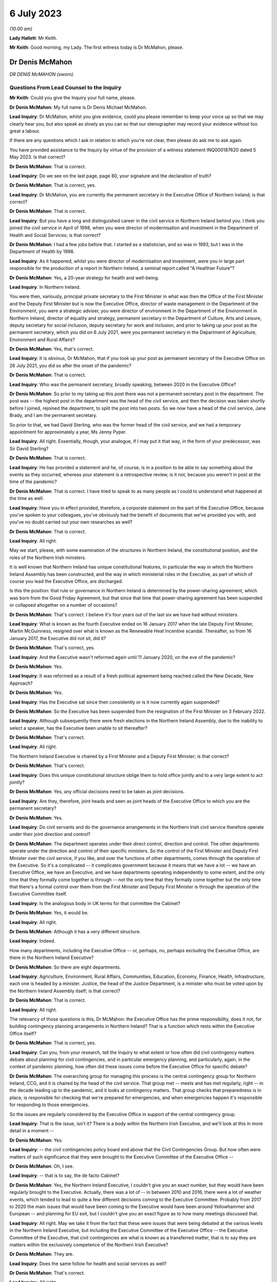 6 July 2023
===========

*(10.00 am)*

**Lady Hallett**: Mr Keith.

**Mr Keith**: Good morning, my Lady. The first witness today is Dr McMahon, please.

Dr Denis McMahon
----------------

*DR DENIS McMAHON (sworn).*

Questions From Lead Counsel to the Inquiry
^^^^^^^^^^^^^^^^^^^^^^^^^^^^^^^^^^^^^^^^^^

**Mr Keith**: Could you give the Inquiry your full name, please.

**Dr Denis McMahon**: My full name is Dr Denis Michael McMahon.

**Lead Inquiry**: Dr McMahon, whilst you give evidence, could you please remember to keep your voice up so that we may clearly hear you, but also speak as slowly as you can so that our stenographer may record your evidence without too great a labour.

If there are any questions which I ask in relation to which you're not clear, then please do ask me to ask again.

You have provided assistance to the Inquiry by virtue of the provision of a witness statement INQ000187620 dated 5 May 2023. Is that correct?

**Dr Denis McMahon**: That is correct.

**Lead Inquiry**: Do we see on the last page, page 80, your signature and the declaration of truth?

**Dr Denis McMahon**: That is correct, yes.

**Lead Inquiry**: Dr McMahon, you are currently the permanent secretary in the Executive Office of Northern Ireland; is that correct?

**Dr Denis McMahon**: That is correct.

**Lead Inquiry**: But you have a long and distinguished career in the civil service in Northern Ireland behind you. I think you joined the civil service in April of 1998, when you were director of modernisation and investment in the Department of Health and Social Services; is that correct?

**Dr Denis McMahon**: I had a few jobs before that. I started as a statistician, and so was in 1993, but I was in the Department of Health by 1998.

**Lead Inquiry**: As it happened, whilst you were director of modernisation and investment, were you in large part responsible for the production of a report in Northern Ireland, a seminal report called "A Healthier Future"?

**Dr Denis McMahon**: Yes, a 20-year strategy for health and well-being.

**Lead Inquiry**: In Northern Ireland.

You were then, variously, principal private secretary to the First Minister in what was then the Office of the First Minister and the Deputy First Minister but is now the Executive Office, director of waste management in the Department of the Environment, you were a strategic adviser, you were director of environment in the Department of the Environment in Northern Ireland, director of equality and strategy, permanent secretary in the Department of Culture, Arts and Leisure, deputy secretary for social inclusion, deputy secretary for work and inclusion, and prior to taking up your post as the permanent secretary, which you did on 6 July 2021, were you permanent secretary in the Department of Agriculture, Environment and Rural Affairs?

**Dr Denis McMahon**: Yes, that's correct.

**Lead Inquiry**: It is obvious, Dr McMahon, that if you took up your post as permanent secretary of the Executive Office on 26 July 2021, you did so after the onset of the pandemic?

**Dr Denis McMahon**: That is correct.

**Lead Inquiry**: Who was the permanent secretary, broadly speaking, between 2020 in the Executive Office?

**Dr Denis McMahon**: So prior to my taking up this post there was not a permanent secretary post in the department. The post was -- the highest post in the department was the head of the civil service, and then the decision was taken shortly before I joined, rejoined the department, to split the post into two posts. So we now have a head of the civil service, Jane Brady, and I am the permanent secretary.

So prior to that, we had David Sterling, who was the former head of the civil service, and we had a temporary appointment for approximately a year, Ms Jenny Pyper.

**Lead Inquiry**: All right. Essentially, though, your analogue, if I may put it that way, in the form of your predecessor, was Sir David Sterling?

**Dr Denis McMahon**: That is correct.

**Lead Inquiry**: He has provided a statement and he, of course, is in a position to be able to say something about the events as they occurred, whereas your statement is a retrospective review, is it not, because you weren't in post at the time of the pandemic?

**Dr Denis McMahon**: That is correct. I have tried to speak to as many people as I could to understand what happened at the time as well.

**Lead Inquiry**: Have you in effect provided, therefore, a corporate statement on the part of the Executive Office, because you've spoken to your colleagues, you've obviously had the benefit of documents that we've provided you with, and you've no doubt carried out your own researches as well?

**Dr Denis McMahon**: That is correct.

**Lead Inquiry**: All right.

May we start, please, with some examination of the structures in Northern Ireland, the constitutional position, and the roles of the Northern Irish ministers.

It is well known that Northern Ireland has unique constitutional features, in particular the way in which the Northern Ireland Assembly has been constructed, and the way in which ministerial roles in the Executive, as part of which of course you lead the Executive Office, are discharged.

Is this the position: that rule or governance in Northern Ireland is determined by the power-sharing agreement, which was born from the Good Friday Agreement, but that since that time that power-sharing agreement has been suspended or collapsed altogether on a number of occasions?

**Dr Denis McMahon**: That's correct. I believe it's four years out of the last six we have had without ministers.

**Lead Inquiry**: What is known as the fourth Executive ended on 16 January 2017 when the late Deputy First Minister, Martin McGuinness, resigned over what is known as the Renewable Heat Incentive scandal. Thereafter, so from 16 January 2017, the Executive did not sit, did it?

**Dr Denis McMahon**: That's correct, yes.

**Lead Inquiry**: And the Executive wasn't reformed again until 11 January 2020, on the eve of the pandemic?

**Dr Denis McMahon**: Yes.

**Lead Inquiry**: It was reformed as a result of a fresh political agreement being reached called the New Decade, New Approach?

**Dr Denis McMahon**: Yes.

**Lead Inquiry**: Has the Executive sat since then consistently or is it now currently again suspended?

**Dr Denis McMahon**: So the Executive has been suspended from the resignation of the First Minister on 3 February 2022.

**Lead Inquiry**: Although subsequently there were fresh elections in the Northern Ireland Assembly, due to the inability to select a speaker, has the Executive been unable to sit thereafter?

**Dr Denis McMahon**: That's correct.

**Lead Inquiry**: All right.

The Northern Ireland Executive is chaired by a First Minister and a Deputy First Minister; is that correct?

**Dr Denis McMahon**: That's correct.

**Lead Inquiry**: Does this unique constitutional structure oblige them to hold office jointly and to a very large extent to act jointly?

**Dr Denis McMahon**: Yes, any official decisions need to be taken as joint decisions.

**Lead Inquiry**: Are they, therefore, joint heads and seen as joint heads of the Executive Office to which you are the permanent secretary?

**Dr Denis McMahon**: Yes.

**Lead Inquiry**: Do civil servants and do the governance arrangements in the Northern Irish civil service therefore operate under their joint direction and control?

**Dr Denis McMahon**: The department operates under their direct control, direction and control. The other departments operate under the direction and control of their specific ministers. So the control of the First Minister and Deputy First Minister over the civil service, if you like, and over the functions of other departments, comes through the operation of the Executive. So it's a complicated -- it complicates government because it means that we have a lot -- we have an Executive Office, we have an Executive, and we have departments operating independently to some extent, and the only time that they formally come together is through -- not the only time that they formally come together but the only time that there's a formal control over them from the First Minister and Deputy First Minister is through the operation of the Executive Committee itself.

**Lead Inquiry**: Is the analogous body in UK terms for that committee the Cabinet?

**Dr Denis McMahon**: Yes, it would be.

**Lead Inquiry**: All right.

**Dr Denis McMahon**: Although it has a very different structure.

**Lead Inquiry**: Indeed.

How many departments, including the Executive Office -- or, perhaps, no, perhaps excluding the Executive Office, are there in the Northern Ireland Executive?

**Dr Denis McMahon**: So there are eight departments.

**Lead Inquiry**: Agriculture, Environment, Rural Affairs, Communities, Education, Economy, Finance, Health, Infrastructure, each one is headed by a minister. Justice, the head of the Justice Department, is a minister who must be voted upon by the Northern Ireland Assembly itself; is that correct?

**Dr Denis McMahon**: That is correct.

**Lead Inquiry**: All right.

The relevancy of those questions is this, Dr McMahon: the Executive Office has the prime responsibility, does it not, for building contingency planning arrangements in Northern Ireland? That is a function which rests within the Executive Office itself?

**Dr Denis McMahon**: That is correct, yes.

**Lead Inquiry**: Can you, from your research, tell the Inquiry to what extent or how often did civil contingency matters debate about planning for civil contingencies, and in particular emergency planning, and particularly, again, in the context of pandemic planning, how often did these issues come before the Executive Office for specific debate?

**Dr Denis McMahon**: The overarching group for managing this process is the central contingency group for Northern Ireland, CCG, and it is chaired by the head of the civil service. That group met -- meets and has met regularly, right -- in the decade leading up to the pandemic, and it looks at contingency matters. That group checks that preparedness is in place, is responsible for checking that we're prepared for emergencies, and when emergencies happen it's responsible for responding to those emergencies.

So the issues are regularly considered by the Executive Office in support of the central contingency group.

**Lead Inquiry**: That is the issue, isn't it? There is a body within the Northern Irish Executive, and we'll look at this in more detail in a moment --

**Dr Denis McMahon**: Yes.

**Lead Inquiry**: -- the civil contingencies policy board and above that the Civil Contingencies Group. But how often were matters of such significance that they were brought to the Executive Committee of the Executive Office --

**Dr Denis McMahon**: Oh, I see.

**Lead Inquiry**: -- that is to say, the de facto Cabinet?

**Dr Denis McMahon**: Yes, the Northern Ireland Executive, I couldn't give you an exact number, but they would have been regularly brought to the Executive. Actually, there was a lot of -- in between 2010 and 2016, there were a lot of weather events, which tended to lead to quite a few different decisions coming to the Executive Committee. Probably from 2017 to 2020 the main issues that would have been coming to the Executive would have been around Yellowhammer and European -- and planning for EU exit, but I couldn't give you an exact figure as to how many meetings discussed that.

**Lead Inquiry**: All right. May we take it from the fact that these were issues that were being debated at the various levels in the Northern Ireland Executive, but including the Executive Committee of the Executive Office -- the Executive Committee of the Executive, that civil contingencies are what is known as a transferred matter, that is to say they are matters within the exclusively competence of the Northern Irish Executive?

**Dr Denis McMahon**: They are.

**Lead Inquiry**: Does the same follow for health and social services as well?

**Dr Denis McMahon**: That's correct.

**Lead Inquiry**: All right.

The Inquiry is aware of the existence of the Civil Contingencies Act 2004, which has now, as is well known, two parts. Part 1 sets up the structure for the existence of Category 1 and Category 2 responders, and imposes on them various legal duties. In Northern Ireland, how many Category 1 responders have been so designated?

**Dr Denis McMahon**: Two.

**Lead Inquiry**: Are they the Police Service of Northern Ireland and the Maritime and Coastguard Agency?

**Dr Denis McMahon**: That's correct, yes.

**Lead Inquiry**: So only two?

**Dr Denis McMahon**: Yes.

**Lead Inquiry**: How many Category 2 responders have been so designated?

**Dr Denis McMahon**: One.

**Lead Inquiry**: Who is that or what is that?

**Dr Denis McMahon**: Telecommunications.

**Lead Inquiry**: Telecommunication operators?

**Dr Denis McMahon**: Yes -- yes, correct.

**Lead Inquiry**: There are, no doubt, a number of documents in existence relating to civil contingencies frameworks, emergency planning arrangements, crisis management arrangements, multi-agency responses and the like. An important one dates back to 2011. Could we have INQ000086932, it's called the Northern Ireland Civil Contingencies Framework. Are you familiar with this document?

**Dr Denis McMahon**: Yes.

**Lead Inquiry**: If we may have page 3, please, are these the core principles on which this framework is based as well as being the core principles upon which civil contingencies in Northern Ireland are broadly based?

**Dr Denis McMahon**: (Witness nods)

**Lead Inquiry**: Would you agree with that proposition? The transcript won't pick up a nod. You need to say "yes".

**Dr Denis McMahon**: Yes, indeed.

**Lead Inquiry**: These principles are of fundamental importance to the operation of civil contingencies in Northern Ireland, are they not?

**Dr Denis McMahon**: That's correct, yes.

**Lead Inquiry**: "1. Ministers and top management shall provide leadership, direction and support to civil contingencies processes, and shall ensure that appropriate funding and other resources are made available."

**Dr Denis McMahon**: Yes.

**Lead Inquiry**: "Senior management shall include civil contingencies activities in their normal business planning activities, risk management frameworks and, where appropriate, audit and assurance arrangements."

We will be looking at each of the areas in turn, Dr McMahon. Would you accept, nevertheless, at a broad level and by way of a preliminary skirmish, that the absence of a power-sharing agreement, or rather its suspension, and the absence of ministerial direction in Northern Ireland at the various times that you've described would have had and must have had a direct impact upon whether or not there was the necessary leadership, direction and support for the civil contingency process?

**Dr Denis McMahon**: I would fully accept that. Ministers are crucial. I think you'll see this in David Sterling's statement, but it is a unique position in Northern Ireland, and frankly an unacceptable position, not to have ministers. It is so fundamental to the operation of governments -- of government. We need the direction and control and we need the legitimacy that democratic accountability brings to decision-making, to make those difficult decisions and to make -- and to meet those priorities or to decide on those priorities that we need to decide on.

**Lead Inquiry**: We'll look in greater detail a little later on what the practical impact is, but putting aside the point that you make that suspension in the power-sharing agreement meant that there was an absence of ministerial accountability and, therefore, political accountability, why does the absence of ministerial direction have a practical consequence in terms of the development and maintenance of civil contingencies processes? Why does the absence of, prosaically, a ministerial meeting or a direction or an agreed submission from a minister make a difference?

**Dr Denis McMahon**: I think this is -- this is something that I would probably -- it's a conclusion of mine that's evolved since I even put the statement in, because a lot of the decisions that are required for emergency planning are operational decisions, and can happen without ministers there, and indeed that should be the case.

**Lead Inquiry**: Dr McMahon, go a little bit slower, if you can.

**Dr Denis McMahon**: Sorry. So ministers won't necessarily be involved in all decisions around emergency planning. However, they provide the level -- they provide a focus. They have an understanding of what's going on on the ground, and they have the legitimacy of being democratically accountable, which means they can choose what to prioritise.

So, in practical terms, it's hard to describe -- you know, it may not be a case of pointing to specific decisions that could or couldn't have been taken, but in practical terms it means that civil servants to some extent are flying blind, because they're not getting the information from the ground that they need, and they're not getting, to be straight, the push that they need at times to do things in a certain way.

Maybe we'll get a chance to talk about it --

**Lead Inquiry**: We will.

**Dr Denis McMahon**: -- but I think in the lead-up to 2020 this was particularly important and there were a number of factors that exacerbated that.

**Lead Inquiry**: Thank you. Parking that issue of the absence of ministerial direction and leadership, the second broad category or the second broad factor which appears to be of great importance to the proper maintenance of civil contingencies procedures is resources. We'll look again at resources in a moment. But in broad terms, would the absence of proper resourcing, particularly between 2017 and 2020, have had a deleterious impact on the proper maintenance of civil contingencies procedures, proper planning?

**Dr Denis McMahon**: Absolutely it would. Just to say, in a number of ways, but primarily around staffing.

**Lead Inquiry**: Of course.

**Dr Denis McMahon**: We lost 4,400 staff between 2014 and 2017. We didn't actually get those staff back, unlike other parts of the UK, and frankly -- and I know we'll come on to Operation Yellowhammer -- but frankly we had to cannibalise our departments to be able to prepare for EU exit.

**Lead Inquiry**: We'll look at that in more detail later.

**Dr Denis McMahon**: Yes.

**Lead Inquiry**: But that is your general overarching position in relation to resourcing?

**Dr Denis McMahon**: Yes.

**Lead Inquiry**: There is then also a reference in paragraph 1 to proper audit and assurance arrangements.

**Dr Denis McMahon**: Yes.

**Lead Inquiry**: If whatever audit arrangements are in place indicate that the system is not working, through lack of ministerial direction or lack of resourcing, then that is not a process upon which one can place reliance for the purposes of saying, well, civil contingencies are being properly maintained.

So the audit process may itself indicate a problem with the maintenance of the system; would you agree?

**Dr Denis McMahon**: I would agree, and audit is necessary but probably not sufficient. I was really taken by the evidence of Mr Mann, Bruce Mann, and Professor Alexander on this because -- and also Oliver Letwin -- because it is clear that audit is a very important check, and indeed in DAERA -- sorry, the Department of Agriculture, Environment and Rural Affairs -- my Lady, we used audit to actually check our major emergency response plan and our business continuity plans. However, that provides a good process check to make sure that the basic processes are in place. But we probably need to go further than that in terms of emergency planning. So some of the sort of proposals around independent mechanisms for doing specific audit around emergency planning I think are really important and something that should be considered.

**Lead Inquiry**: There were departmental audit arrangements?

**Dr Denis McMahon**: That's correct.

**Lead Inquiry**: But there was no fully developed cross-government audit arrangement by which the general position of civil contingencies could be assessed; that is the position, isn't it? There were departmental audit processes, there was a risk register, there's a corporate risk register?

**Dr Denis McMahon**: Yes.

**Lead Inquiry**: But there was no self-standing audit process that looked specifically and directly at the state of affairs for civil contingencies?

**Dr Denis McMahon**: I certainly ... I think the one thing I would say -- sorry, maybe if I could start again.

I think the answer is there was not a single body carrying out a single audit every year, so I would very much agree with that. However, there were programmes of resilience planning which were taken up -- taken -- which happened across departments, and the check there would have been really the Executive Office. Yeah, sorry, actually, sorry, I've talked myself round to agreeing with you entirely. Sorry, yes.

**Lead Inquiry**: You won't find me demurring from that final position, Dr McMahon.

**Dr Denis McMahon**: Yes.

**Lead Inquiry**: Assurance arrangements. Assurance means testing or checking?

**Dr Denis McMahon**: Yes. Yes.

**Lead Inquiry**: There were also, fourthly, in Northern Ireland, no self-standing assurance arrangements by way of the production of national resilience standards of the type that we have seen produced in London for the United Kingdom, so there were no sheets of paper dealing with, for example, pandemic influenza preparedness which could be given to all the various moving parts in the civil contingencies system so that each of the bodies, particularly the local bodies, the emergency preparedness groups, could say: this is the chart against which we must gauge our own performance and make sure that we are producing plans and documents and working arrangements that are up to scratch?

**Dr Denis McMahon**: So the reason why I hesitated previously is that there are -- there were processes in place for ensuring that resilience plans were being taken forward across departments. Those were reviewed by CCG, by the central contingency group, and that would have been a form of challenge. And particularly in the lead-up to 2020, through Operation Yellowhammer, there would have been a big spreadsheet with a lot of the different elements.

The reason why I agreed with you earlier is because that -- the level of scrutiny would have been at the central contingency group under the head of the civil service. It would not have been an independent audit in the sense that -- something like the Northern Ireland Audit Office carrying out a review, it wouldn't have given that level of independence that we had. Elements of it would, as you pointed out, but it wouldn't have done -- we wouldn't have had an audit, that I'm aware of, of the whole system in that way.

**Lead Inquiry**: Dr McMahon, in addition, though, and you said it yourself, these were assurance arrangements which were distributed around departments and they came from the CCG, the Civil Contingencies Group, Northern Ireland. There were no specific pandemic-related standards against which the local bodies, the emergency preparedness groups, the sub-regional emergency preparedness groups, could gauge their own performance. These were assurance standards produced for departments in the Northern Ireland Executive, they weren't assurance standards for local use; is that not correct?

**Dr Denis McMahon**: The -- actually we used the -- the groups would have used -- my understanding is that the LRF, the local resilience forums, standards were used by colleagues in our local government emergency planning groups, so they helped to inform the work. But -- and of course there was the pandemic flu preparedness board, which you'll come back to, and we had local civil servants and officials on that. So it's not -- I wouldn't want to say that we weren't connected to those UK standards or looking at them. We were. But, you know, we did not have -- well, as the record will show, there were elements of that that were not taken forward, and we can -- and no doubt we'll get to discuss that.

**Lead Inquiry**: Indeed. All right.

Paragraph 3:

"Risk assessments shall be carried out in a systematic manner, as a basis for prioritising civil contingencies activities ..."

We'll look again at this in detail, but for present purposes there was a Northern Ireland risk assessment document produced in 2009, again in 2013, but there were no updates risk assessments after 2013 before, post pandemic, the most recent variant was produced in 2021; is that correct?

**Dr Denis McMahon**: That's correct, yes.

**Lead Inquiry**: So on that approach, with a view to that particular part of the core principles on which the framework in the civil contingencies maintenance is based, that, again, was a process which requires examination because there was a very considerable period of time during which the risk assessments were just not updated?

**Dr Denis McMahon**: Yes, I agree.

**Lead Inquiry**: "4. All organisations shall develop and maintain civil contingencies plans and other preparations ..."

The record shows, does it not, Dr McMahon, that a number of these documents, the Guide to Risk Assessment, the Guide to Plan Preparation, the Guide to Emergency Planning, the protocol to the Northern Ireland Central Crisis Management Arrangements, the protocol for the Escalation of the Multi-Agency Response, and so on and so on, were largely out of date, some of them dated back to January 2010, one of them to March 2002, and the majority had not been updated since 2016; is that correct?

**Dr Denis McMahon**: The majority of them had not been updated post 2016, fundamentally. There had been adjustments to -- again this is from talking to colleagues, there had been adjustments to most of those documents at some time or other as a result of a series of exercises and events, and particularly those weather events, prior to 2016.

The fundamental principles tend to flow throughout, and I know one of the things you will be looking at is whether the fundamental principles are the right principles, but they tend to follow through in all of the documents.

**Lead Inquiry**: Paragraph 5:

"In developing and maintaining their own preparedness, organisations shall consult, communicate and co-ordinate with other organisations and shall participate as appropriate in regional, sub-regional and local co-ordination forums."

As a result of the collapse in the power-sharing agreement, there were practical problems, were there not, with ministerial communication over the border with the Republic of Ireland, the North/South Ministerial Council, and also, because of the way in which some parts of the system had atrophied, there were problems with the communication or proper communications with the United Kingdom Government in London as well, were there not?

**Dr Denis McMahon**: It definitely created problems. In terms of the North/South Ministerial Council, a rough calculation on my part would have been that there were about 46 lost North/South Ministerial Council meetings because --

**Lead Inquiry**: Lost meetings?

**Dr Denis McMahon**: Lost as in they didn't happen. So you would have had institutional meetings, plenary meetings and sectoral meetings, and all of those will not have happened.

Now, as I said earlier, work will have been taken forward and was taken forward in terms of operational arrangements, but what that meant was that, if we required specific decisions which involved money or which involved -- the sorts of decisions that would go to a minister normally in a department, then those could not be taken forward.

**Lead Inquiry**: Indeed.

Could we please have page 9 of this document. I think that may be page --

**Dr Denis McMahon**: Page 2, is it?

**Lead Inquiry**: Maybe page 2 in hard copy, it's page 9 electronically. Paragraph 4:

"The aim of the Framework is to ensure that the people of Northern Ireland receive a level of protection and emergency response which is consistent with that elsewhere in the United Kingdom and which meets their needs and expectations."

Would you agree, Dr McMahon, in a general sense that on account of those systemic failings which you've broadly identified for us already, that the level of protection and emergency response which the citizens of Northern Ireland received was, therefore, different from elsewhere in the United Kingdom?

**Dr Denis McMahon**: I think that was one factor, but I know there will be other factors that you will want to look at as well, and I wouldn't want to be using it as an excuse in its own right. There are other issues.

**Lead Inquiry**: No, I'm not inviting you to excuse it or -- simply to ask you whether you agree with the proposition that, on account of the matters which you've quite rightly identified and others which we'll come to, there were, as a result, differing levels of protection and emergency response from the viewpoint of the citizens of Northern Ireland?

**Dr Denis McMahon**: There were additional challenges which definitely did not help us to ensure that the level of response was consistent with elsewhere in the UK. It absolutely had an impact.

**Lead Inquiry**: Page 10, please, electronically:

"The guiding principles [this is paragraph 8] allow for a clearly identifiable set of objectives for the central government response to all emergencies, including multiple incidents where a number of incidents occur close together in the same area or different parts of the country. The strategic objectives for the initial central government response are to:

"- protect human life ...

"- support the continuity of everyday activity ...

"- uphold the rule of law and the democratic process."

Those important, perhaps self-evident strategic objectives were based upon those guiding principles set out further above on that page, weren't they: direction, integration, communication, co-operation and anticipation?

**Dr Denis McMahon**: Yes.

**Lead Inquiry**: To the extent that you've identified, the application of those principles went awry because ministerially, financially, in terms of planning and assurance and audit, there were failures in direction, integration, communication and co-operation; would you agree?

**Dr Denis McMahon**: I would agree -- yes, I would agree that there were systemic failures, and I would agree that if what we are trying to do is to protect life and to keep society running, then those failures are important because the work that we are doing is important, and it's important that we do it as well as we can for the people that we serve.

**Lead Inquiry**: That is, if I may say so, a very fair acknowledgement, Dr McMahon.

Could we look then at some of the documents very briefly in greater detail.

INQ000086931.

This is A Guide to Plan Preparation from March 2002. Do you know whether or not this was updated before 2020 at all?

**Dr Denis McMahon**: I don't believe it was, but I --

**Lead Inquiry**: It probably wasn't because it comes from the Office of the First Minister and Deputy First Minister, which is a body which was replaced of course by the Executive Office. When was that change? When did the Office of the First Minister and Deputy First Minister end?

**Dr Denis McMahon**: Actually that's -- I believe it was in 2016. Apologies, I should know that, I worked in OFMDFM and in the Executive Office, but I believe it was 2016.

**Lead Inquiry**: It's quite all right. It's therefore self-evident that it hasn't been updated at least since that date.

**Dr Denis McMahon**: Apologies, my only hesitation over that is that I haven't asked people. It is not impossible that people updated a statement here or there in the document. I suspect it wasn't -- it certainly was not fundamentally updated but I just want to give the whole truth and make sure I'm not --

**Lead Inquiry**: Quite right.

If we just scroll through, please, to the contents page, you will see that it refers to, well, it sets out a guide for how to make a plan, how to draw up a plan, how to put a plan together, how you then consult and publish whatever plan you've brought together.

This guide was heavily dependent, wasn't it, on those conceptual issues which underpin what's known as the integrated emergency management system?

**Dr Denis McMahon**: Yes.

**Lead Inquiry**: You'll recall perhaps a semi-arid doctrinal debate about the planning cycle and when you are expected, when drawing up a plan, to respond and when you prepare and when you recover and so on.

That planning cycle, which formed the basis of this document, was the planning cycle which was in general operation pre-2002, wasn't it?

**Dr Denis McMahon**: Yes.

**Lead Inquiry**: You've obviously been following the evidence given in this Inquiry, including the evidence of Mr Mann and Dr Alexander. This document, therefore, was based upon a planning cycle and an understanding of integrated emergency management which is now fundamentally regarded as being out of date; would you agree?

**Dr Denis McMahon**: I would agree that it's been out of date or that it's based on a model that is considered to be out of date. A lot of the same principles apply, but I would agree with the basic point.

**Lead Inquiry**: Another important document is INQ000086925, A Guide to Risk Assessment in Northern Ireland. You've described this as a key document in your own witness statement.

**Dr Denis McMahon**: Yes.

**Lead Inquiry**: Because it's a guide to how bodies go about assessing risks.

**Dr Denis McMahon**: Yes.

**Lead Inquiry**: Was it a document which, like the NSRA in London, provided an identification or a description of specific or individual risks, or was it a more generic document which simply spoke about the relevant principles involved in how you draw up a risk assessment?

**Dr Denis McMahon**: Yes, it's the latter. It is about the principles for drawing up a risk assessment. I think sometimes one of the challenges, and I know this is something you've drawn attention to, is the challenge of jargon, and I think looking at the -- again at the evidence and actually the reports that have been produced by Mr Mann and Professor -- and colleagues, it's clear that we need to be -- we need to start to think about this in a much simpler way, that the public can understand, and really what this is about is about identifying what could go wrong, what we can do about it in advance, what we can't do about it and how we go mitigate the effects of the things we can't control, and how to just write that up in a way that people can understand.

So that's really what it should be about, and essentially that's -- that was my reading of the document.

Unfortunately it does, you know, the challenge with these things is: that's a culture change we're talking about, making these things simpler, and actually it's going to take time to do that because where emergency planning came from was probably a defence and threat sort of type world, which doesn't really operate on the same principles, and therefore there's a lot of the baggage there that we need to think about removing and changing.

**Lead Inquiry**: Furthermore, Dr McMahon, this guide to risk assessments in Northern Ireland contains, if one cared to do a word search on the document -- and there is a hint because that search has been done -- it contains no reference to pandemic planning. There are no references to individual risk assessments in this guide. It is a jargon-filled document about the overarching process of how to do a risk assessment. It doesn't provide any detail as to what those risks may be, how they eventuate and so on.

**Dr Denis McMahon**: Yeah, I agree with that. I would say there's an important point in that, because we do need to have a process which does not presuppose particular threats or particular issues. It's important that people start with a blank sheet of paper. And in fact one of the challenges with having so much process around this is that sometimes you need to get past all of the paper, take a step back and say: what is it that we think, in very straightforward terms, can happen?

So I would be worried in a way if it was starting to say, "And here are some of the things you need to think of". So that -- including, for example, pandemic --

**Lead Inquiry**: Pandemic influenza --

**Dr Denis McMahon**: Yes.

**Lead Inquiry**: -- is of course recognised to be the Tier 1 -- it's the top risk facing the United Kingdom, including Northern Ireland. The 2011 document, which I read out a few moments ago, A Guide to Emergency Planning Arrangements in Northern Ireland, described by you in your own statement as another key document --

**Dr Denis McMahon**: Yes.

**Lead Inquiry**: -- was not itself updated since it was refreshed in September 2011. It's impossible to know when it was first published but it certainly hadn't been refreshed since September 2011. It, despite running to 210 pages, contains only three references to the possibility of a pandemic.

So almost no focus at all on the major, the greatest risk, the greatest threat which Northern Ireland faces in terms of its emergency planning arrangements.

**Dr Denis McMahon**: I think it's important -- so I'm not disagreeing with the factual points you've just made, but it is really important that we have part of this process that is not tied to specific risks, and it's important then we have part of the process that sets out the specific risks and the specific actions.

So I think if you were pointing to an issue where we haven't recorded -- where we haven't recorded the specific risks, I think that's more about not having risk assessments in place rather than not having the right processes in place to enable people to make risk assessments.

**Lead Inquiry**: But the risk assessment process -- and I'd already drawn this to your attention --

**Dr Denis McMahon**: Yes.

**Lead Inquiry**: -- was a process in which the specific individual risks were not updated between 2013 --

**Dr Denis McMahon**: Yes.

**Lead Inquiry**: -- and 2021?

**Dr Denis McMahon**: Yes.

**Lead Inquiry**: So little recourse can be had to them, because that system cannot rescue the point, it wasn't being updated either?

**Dr Denis McMahon**: Yes, so in a way, sorry, apologies, my point was that the criticism is right, the point is that the criticism is pointing in the wrong place, I think it's -- the lack of the risk assessments --

**Lead Inquiry**: All right.

**Dr Denis McMahon**: -- was the issue.

**Lead Inquiry**: But there was, although there is a health and social care influenza pandemic preparedness and response plan 2013, no cross-government influenza pandemic or pandemic plan. The sole influenza pandemic plan could be found only within the health and social care ministry; there wasn't an overarching governmental document which identified and discussed and debated the consequences of that single Tier 1 risk; that's correct, isn't it?

**Dr Denis McMahon**: That's correct.

**Lead Inquiry**: All right.

So there was no overarching document dealing with that risk. The risk assessment process which identified individual risks, amongst which one could find this risk, was not itself updated, and the general paperwork, relating to civil contingencies, crisis management, plan preparation, emergency planning arrangements, paid no regard to pandemic planning whatsoever. That's the sum of it, isn't it?

**Dr Denis McMahon**: I think that's the sum of it, but I think that the third point -- the first two points are clearly problems, failings if you want to call them that, but the third point I would say is not necessarily a failing in its own right, because --

**Lead Inquiry**: You do need to have general --

**Dr Denis McMahon**: You do need to have that. And in fact we need to be more responsive and more -- and to have planning processes that actually make fewer assumptions, so that we don't rule out the big ones that could come and hit us.

**Lead Inquiry**: But that general paperwork, for different reasons, needs to have its jargon stripped away from it?

**Dr Denis McMahon**: I think the less jargon the better. Sorry, that's a general point in life, but ...

**Lead Inquiry**: Well, it's a point that will find favour with my Lady, because it's a point that's been made in the course of evidence.

**Lady Hallett**: It's music to my ears.

**Dr Denis McMahon**: I'm not saying I'm not guilty of it, my Lady, but ...

**Mr Keith**: In fact, Dr McMahon, the Northern Ireland Executive acknowledged that the general state of paperwork was in a deleterious position, because in July 2021, belatedly, but nevertheless, it published a new document, Building Resilience Together, Northern Ireland Civil Contingencies Framework, which replaced and consolidated a number of the former protocols and guidance documents. So you would agree that that was, of course, an acknowledgement that the time had come for a great deal of this paperwork and jargon and guidance documentation to be rewritten wholesale?

**Dr Denis McMahon**: I would agree. There are elements of the previous guidance that is incorporated in that.

It's probably just worth saying I had the opportunity to attend a major exercise and met a lot of the district council and first responders and others who were involved in it, it was a big exercise held in Belfast Harbour, with 400 people in it, and the phrase that kept coming up time and time again was, "This is a game-changer". People felt that we had, for once -- and it's not that it's without jargon, and in fact we need to keep an element of that for a period of time to make sure that people are on board, but the feedback that came back was that this is absolutely ahead of its game and in fact colleagues across the UK could look at this as well. That's the sort of feedback we have been getting about it.

**Lead Inquiry**: May we now then turn to some of the bodies in the civil contingencies set-up, and could we have, please, our organogram INQ000204014 on the screen at page 14.

Dr McMahon, you will have seen this schematic design already, I'm sure, but it's "Pandemic preparedness and response structures Northern Ireland [circa] 2019".

We can see in the middle of the page or towards perhaps the top third of the page but in the middle, in the yellow box, the "Northern Ireland Executive", and the "First Minister and Deputy First Minister", and "The Executive Office", which replaced the Office of the First Minister and Deputy First Minister. So there you are in the middle of that system.

On the right-hand bottom corner of that large yellow box we can see "Civil Contingencies Policy Branch". Is that the body to which you referred earlier which is perhaps properly described as being at the centre of the tactical level of civil contingencies response in Northern Ireland? It works alongside but subject to the strategic direction of the "Civil Contingencies Group (Ministerial)" and "(Official)" to the left?

**Dr Denis McMahon**: I wouldn't use the word "tactical". It is -- it supports -- it's basically the policy branch that is responsible for civil contingencies within the department. It supports the Civil Contingencies Group, and acts as a secretariat to the group, and therefore the most appropriate way to describe that would be it works at a strategic level. I think the tactical and the operational elements would come in the structure below that.

**Lead Inquiry**: So why is there a need -- if this is a policy department or a policy entity, why is there a need for both a Civil Contingencies Group official level and a Civil Contingencies Policy Branch? Is there not a degree of overlap there?

**Dr Denis McMahon**: No, I think it's probably important just to clarify this. The Civil Contingencies Group is effectively the head of the civil service and all of the lead officials, the permanent secretaries, across each of the government departments. It meets together -- it can be led by ministers as well, so that's why you've got the reference to ministerial. But effectively it is the top management team operating in emergency mode or in emergency preparation mode.

The Civil Contingencies Policy Branch really are middle -- well, I was going to say they're senior civil servants but they're not at the same level. Sorry, there's one senior civil servant who leads it now, and there's a number of civil servants at middle management level who then support the work of the Civil Contingencies Group.

So that's really -- their role is to do the heavy lifting around documents and just supporting the group and making sure it's doing its job.

**Lead Inquiry**: That is a part of the department, it's part of the --

**Dr Denis McMahon**: Yes.

**Lead Inquiry**: -- Executive Office?

**Dr Denis McMahon**: That's correct.

**Lead Inquiry**: So it's not a committee that sits peripatetically, it is a part of government which routinely and daily carries out its business?

**Dr Denis McMahon**: That's correct.

**Lead Inquiry**: Whereas the Civil Contingencies Group is a meeting, whether or not it's ministers or officials is less important, but it's a committee or a group that meets --

**Dr Denis McMahon**: Yes.

**Lead Inquiry**: -- in the event of something happening which requires it to meet?

**Dr Denis McMahon**: That's correct.

**Lead Inquiry**: All right.

**Dr Denis McMahon**: Just to clarify, so -- but in addition to that, the civil contingencies, it's -- the policy branch there, it's now a division. We've increased the -- we've actually put it under the direction of a senior civil servant, but that division would have been responsible, for example, for the guidance that you referred to earlier and all of that sort of work with the local government organisations and the first responders and so on.

**Lead Inquiry**: Does the Civil Contingencies Group system work well? I ask because, as you know, a review was carried out in 2010 which described the future of the CCG(NI), the Civil Contingencies Group, Northern Ireland in this way, that there were problems because of a lack of senior delegates attending CCG meetings, a lack of continuity, a lack of buy-in, staff turnover, budget cuts and lack of regional co-ordination.

**Dr Denis McMahon**: So actually overall it has worked well, but there's a really fundamental challenge in the middle of that. So I'll give you some examples. So, for example, Operation Cygnus, which you will probably refer to at a later stage, or Exercise Cygnus, the Civil Contingencies Group was part of that exercise, and as part of that exercise they received feedback, and actually the feedback they received was positive in terms of providing strategic direction.

Post the stage that you referred to, we actually have had a -- we had a lot of developments in the group. Actually a lot of that came down to leadership, so we had a former head of the civil service, Dr Malcolm McKibbin --

**Lead Inquiry**: Could you go just a bit slower, please, Dr McMahon, you're speeding up again.

**Dr Denis McMahon**: Apologies. We had a former head of the civil service, Dr Malcolm McKibbin, who took charge of that and led very significant improvements, and indeed there have been a number of examples of where the Civil Contingencies Group has operated really well, and in my view, as part of that group, because even in the Department of Agriculture, I was getting a sense -- sorry, I obviously got to be part of and see the group in operation, and I saw it operating well.

However, there is a challenge here, because -- and you've drawn attention to it, that at different times the group might be stronger depending on personal leadership or at times -- and also depending on what happens, and then at other times other priorities might start to push in. And I think -- again, we may get to touch on this, but I do think that's one of the issues around legislation that has been raised so far, and the -- as a more general point across the UK. And that --

**Lead Inquiry**: I'm sorry to interrupt. Is that a nod to the evidence which has been given before my Lady about an extension of the legal obligations arising under part 1 of the Civil Contingencies Act 2004 --

**Dr Denis McMahon**: Yes.

**Lead Inquiry**: -- and the debate about the imposition of legal duties issues on -- it arose in the context of the United Kingdom government on central government in Whitehall?

**Dr Denis McMahon**: Yes.

**Lead Inquiry**: Is that an issue which applies analogously to central government, the Northern Ireland Executive, in Northern Ireland?

**Dr Denis McMahon**: Part of the problem with having officials without ministers is we can just say what we believe, because there's no official ministerial line, and what I believe is that we do need protections in legislation that ensure that, first of all, we have duties that are clearly set out, and I also do believe that we need to have these functions resourced properly and, again, that needs to be set out in legislation.

There are particular complications in Northern Ireland because we have a very sensitive constitutional arrangement which followed a long period of what we call the Troubles, conflict, but nevertheless, these are issues I think that need to be looked at across the UK and in Northern Ireland in terms of legislation.

**Lead Inquiry**: In essence, are you suggesting that an extension of the legal obligations in the Civil Contingencies Act 2004, which is an Act which applies to Northern Ireland, of course, would circumvent some of the deleterious consequences of the Troubles and the collapses in the power-sharing agreement, because it would impose a legal structure on officials to which they may have recourse when operating in the absence of proper ministerial direction, and operating in an environment where, because of the lack of the power-sharing agreement or ministerial direction, it's very difficult for them to know how to respond, how to prepare, how to manage this system?

**Dr Denis McMahon**: I'm probably making a simpler point, which could lead to that place. The simpler point is that we have had -- I have seen many, many examples of really good leadership in the central contingencies group and I have to say, during the course of the pandemic itself, my experience was people showed unbelievable leadership at all levels. I just have to be honest.

However, we cannot rely on leadership and events to ensure that our plans and processes are in place. I think Professor Whitty made a similar point about this is like an insurance policy, and an insurance policy costs money, and that money is needed for other really important things, which will -- really important imperatives, and in order to do that we need to find a way of protecting the civil contingencies elements.

**Lead Inquiry**: All right.

Just to identify briefly some of the other bodies in the civil contingencies system, we can see a yellow box, a brighter yellow box in the bottom right-hand corner of the darker yellow box, "Central Operations Room [the] (HUB)". Is that the Northern Irish analogue to the Cabinet Office Briefing Rooms, COBR? Is it a crisis management facility?

**Dr Denis McMahon**: I think it's near -- it would be -- it would approximate the support structures for COBR. The nearest we would have to COBR would be the Civil Contingencies Group, but it would really be a support mechanism. I mean, basically what it is, it's a temporary structure that is put in place when it's needed in order to create a much bigger response. And I know we'll touch on this in Yellowhammer --

**Lead Inquiry**: So it was the body that was put into place in fact to deal with Operation Yellowhammer, the preparations for a no-deal EU exit?

**Dr Denis McMahon**: Yes, and it was then used for the pandemic and I know we'll -- hopefully we'll get to talk about that in a bit more detail.

**Lead Inquiry**: All right.

Underneath it, there's a link to "Other Governmental Departments Via Departmental Operation Centres". So in addition, do other departments have their own operation centres to the extent that they may be needed? In the context of a health emergency, would, therefore, the health and social care ministry have had its own -- and did it have its own -- departmental operation centre, or was that subsumed into the "HUB" for the purposes of Covid?

**Dr Denis McMahon**: No, so the Hub -- so if I could just give a little bit of explanation, the Hub consists of officials from across all of the departments that came together into a room, not unlike this, and the idea was that they were feeding through information which was then passed to the central contingencies group in order to provide direction.

In addition to those, we had a -- in each of the departments, as you say, a DOC, a departmental operations centre, and each of those was collecting information from their operational arms.

So, for example, if I give you -- give one example, in the Department of Agriculture, Environment and Rural Affairs, we had a DOC which was working very closely with the agrifood industry, finding out what was happening, it was working very closely with the environment people and with rural affairs people about -- in terms of vulnerable people in the community, and it was feeding that information together up through the Hub and into the Civil Contingencies Group. And I do think -- we've talked about some of the problems, but I do think it's important that we get a chance to talk about what worked really well in the Hub and I do believe that there were elements of it that did work really well.

**Lead Inquiry**: In terms of the day-to-day response to the Covid pandemic --

**Dr Denis McMahon**: Yes.

**Lead Inquiry**: -- did that rest within the central operations room, the Hub, or did it rest within the operational centre of the Department of Health and Social Care?

**Dr Denis McMahon**: The Department of Health and Social Care -- I would need to double-check this, but my expectation is that they had a DOC just the same as all the other departments, so I don't remember ever looking it up, because I just assumed it was there.

**Lead Inquiry**: But do you happen to know whether or not during Covid itself, during the crisis itself, the management was conducted from the Central Operations Room, as opposed to the --

**Dr Denis McMahon**: So -- no, the management in the -- so the management of departmental business will have been done, was done, under the minister and the permanent secretary in the department, so some of the decisions they were taking as a department, or proposing to take, would have been fed into their DOC, their departmental operations centre, and that would have been collated together as part of a report --

**Lead Inquiry**: A sit rep?

**Dr Denis McMahon**: A sit rep, to use that terminology. That would have gone up to the Hub, it would have been collated together with other information coming from across all the departments, it would have been put together into a pack, and that pack then was sent to us as the Civil Contingencies Group and we then were able to understand what was happening and to be able to then take decisions. But -- so the decisions were taken, there were decisions taken within departments and that's quite -- the right thing to happen, because, you know, when there's an emergency happening you need to make sure that people are able to take decisions as near to the action as possible. But they were also then feeding up decisions which required a cross-government a response.

**Lead Inquiry**: All right.

To the bottom left of the "Central Operations Room" is a large purple area which broadly is concerned with local resilience planning preparedness and response structures. From your witness statement, it appears clear that there used to be something called -- I think it was the subgroup, Sub-Regional Civil Emergency Preparedness Groups. It's now called the Northern Ireland Emergency Preparedness Group.

**Dr Denis McMahon**: Yes.

**Lead Inquiry**: But you can see a number of bodies. Perhaps the most important ones are towards the left-hand side of the purple box: the "[Northern Ireland] Emergency Preparedness Group", underneath that the "Sub-Regional Civil Emergencies Preparedness Groups", and underneath those the three emergency preparedness groups, which I think are the northern emergency preparedness group, the southern, and then the Belfast emergency preparedness groups.

Are those the core groups at local level dealing with both planning and response for civil contingencies?

**Dr Denis McMahon**: Yes, and in particular community resilience.

**Lead Inquiry**: There is a reference to a "Regional Community Resilience Group" and a "Regional Recovery Forum", but essentially, is this right, Dr McMahon, there are developed bodies at local level and developed bodies within the Northern Ireland Executive, there isn't an analogous fully developed regional strata, because there is no need?

**Dr Denis McMahon**: The Northern Ireland Emergency Preparedness Group -- I mean, actually the diagram -- as you've correctly pointed out, these diagrams look very complicated, but they can be simplified quite significantly.

The position is that we have 11 councils, we have those councils grouped into three areas, and each area has an emergency preparedness group. Each one of the emergency preparedness groups is led by a lead official, and then the lead official -- who spends their time on community resilience, and the lead officials come together with the first responders in the Northern Ireland Emergency Preparedness Group.

I've actually -- as part of the preparation for this, I've met with them. One of the both challenges and advantages of Northern Ireland is that everybody knows everybody else, it's a small place, so you can get everybody into the room at the same time. So although these structures, and certainly if these were in a Whitehall context, they would be very complex structures, actually in reality they operate in a -- now they operate in a very straightforward way in that there's basically three groups and we work with those three groups, and then they come together and we work with them as well in that shared forum.

**Lead Inquiry**: I'm going to tar you with your own brush, Dr McMahon --

**Dr Denis McMahon**: Thank you.

**Lead Inquiry**: -- because the chart is in material regard taken from page 42 of your own statement.

Could we have a look at that.

**Dr Denis McMahon**: Yes.

**Lead Inquiry**: INQ000187620, page 42.

**Dr Denis McMahon**: I did -- sorry. That's not coming up on mine yet. Sorry, I don't think that's the one from my statement -- on my screen anyway. Apologies.

**Lead Inquiry**: So page 42 of the 80-page statement, INQ000187620.

Can we scroll in so that we can read the text. This is your diagram of the schematic of the arrangements, Dr McMahon.

**Dr Denis McMahon**: Yes.

**Lead Inquiry**: We can see the rubric on the left-hand side: the "SCEP Sub-Groups", the "SCEP Task and Finish Groups", the "[Civil Contingencies Group] (Northern Ireland) Task and Finish Groups" and the sub-groups and the Northern Ireland groups.

Will you forgive me if I observe that that is perhaps no less complex a structure?

**Dr Denis McMahon**: I did acknowledge earlier that I'm guilty sometimes of jargon as well. What I would say, though, the more important point around that diagram is that clearly we wanted to make sure it was -- that it was as complete as possible.

Some of those groups are more permanent than others. So if you were looking at the fundamental infrastructure, it's a fairly straightforward hierarchy --

**Lead Inquiry**: It is that hierarchy identified --

**Dr Denis McMahon**: Yes, yes.

**Lead Inquiry**: -- the "Sub Regional Civil Emergency Preparedness Sub Group" --

**Dr Denis McMahon**: Yes.

**Lead Inquiry**: -- the SCEPs, down to the emergency preparedness groups at the bottom, and we can see the three defined there, subdivided: northern, Belfast and southern?

**Dr Denis McMahon**: Absolutely.

**Lead Inquiry**: Can I ask you, please, also, however, about some other bodies to which we've seen reference in the paperwork, and there might be a lack of clarity as to how they fit into the Northern Irish structures. These are the strategic co-ordination groups and the tactical co-ordination groups.

Could we have, please, page 26 of that statement.

INQ000187620, page 26.

This is an extract from a document called NICCMA, it's the Northern Ireland Central Crisis Management Arrangements document. This is an extract from a page within that material. You can see that the wording, "REACTIVE - Response to high impact sudden or complex/specialist events, RESPOND COMMAND CO-ORDINATE CONTROL". Those are the C3 system.

The left-hand side of the diagram shows that there is a link down from the Northern Ireland Executive through the Civil Contingencies Group, to which you've referred, to the Strategic Co-ordination Group and the Tactical Co-ordination Group.

Are these the response bodies as opposed to the planning and preparedness bodies to which we were looking at a little earlier?

**Dr Denis McMahon**: Yes, and I suppose if -- another diagram, I mean, that's probably worth looking at at some point is on page 18 of the current guidance, because it includes this, and it also includes the preparation and the recovery phases. But yes, that's correct.

**Lead Inquiry**: Is that the 2021 July framework?

**Dr Denis McMahon**: Yes, yes.

**Lead Inquiry**: We'll have INQ000086922, then, please., at page 21.

**Dr Denis McMahon**: I think it's page 18 in the ...

**Lead Inquiry**: I'm sorry, page 18.

**Dr Denis McMahon**: It's just quite useful because it summarises it in one place.

**Lead Inquiry**: Do you call that an improvement, Dr McMahon?

**Dr Denis McMahon**: The -- it looks -- it does look -- it does look complex, but I think the important point here is that it makes the point that there are different structures for preparing, for responding, and recovering, and --

**Lead Inquiry**: This was an issue which --

**Dr Denis McMahon**: Yes.

**Lead Inquiry**: -- has been put to a number of witnesses in the civil contingencies field.

**Dr Denis McMahon**: Yes.

**Lead Inquiry**: On the face of it, Dr McMahon, having separate bodies, whether or not there is a degree of overlap and whether or not they're staffed by the same personnel in reality, to deal separately with preparedness, response and recovery, would, on its face, appear to be an unnecessary duplication, particularly in the context of Northern Ireland, where there isn't really -- well, there is no call at all for a developed structure between CCG Northern Ireland Executive level and local EPG level. Why have a profusion of separate bodies in this way?

**Dr Denis McMahon**: So I think it's -- I think it's a fair point, but it's probably worth looking in a little bit more detail at how to -- how a response would work. If you think about it, particularly when we're talking about large-scale emergencies and the largest scale emergencies, we've got to co-ordinate 200,000 public sector workers. We've got to work with the community and voluntary sector, I know that's something you may want to touch on, we've got to work with businesses, and that's a very, very large set of organisations.

So when we're doing a response, there's a couple of things that are really important. There needs to be strategic leadership at the top, and that's why CCG appears in each of those. There also needs to be a situation where departments kick into place and organisations kick into place a set of structures that they just understand, they understand how these structures work. So, for example, in any department, when an emergency happens, there will be a strategic level response, in other words making the big decisions on the basis of the big picture, there will be a tactical level response about how we then specifically do take forward particular actions, and then there will be the involvement of the first responders and others to ensure that the actual work happens on the ground. That will happen across each of the different sectors, and in fact that was what happened.

So if you look at the "Respond" and the "Recover", they're actually quite -- each of those columns are not that complex in their own right, because you've got the strategic level, you've got a co-ordination group, and then you've got tactical co-ordination groups just to make sure that different elements of the work are being taken forward right across this large organisational structure.

The C3 system on the side, if I can put it this way, is a temporary organisation of up to 1,000 people that is brought in to deal with those sorts of emergencies which we just do not have -- which we could not have a standing structure to tackle. So the pandemic is a good example of that.

The "Prepare" group, on the left-hand side, is also a bit more complicated, and the reason for the prepare structure being a little bit more complicated is because the nature of that work has to be more dispersed, and in fact in some ways it's not complicated enough, because I would like to see the community and voluntary sector in the middle of this. I'd like to see structures that involve the people who are affected by emergencies.

In fact, just on that, I've called together a meeting for late August with all of the equality groups across Northern Ireland to actually ask their views and the views of the people they represent as to how we need to be starting to create a more person-centred approach, and that's come directly from the work of this Inquiry.

**Lead Inquiry**: One further question before the break, if I may.

The reality in Northern Ireland is that the preparedness and the response, the preparedness for and response to a major emergency will consist of a body, a cadre of civil servants from the CCG -- CCG, Northern Ireland -- and in the Hub, liaising with emergency response services?

**Dr Denis McMahon**: Yes.

**Lead Inquiry**: Police Service of Northern Ireland, the blue light services, telecom operators, the Category 1 and 2 responders, with officials at local authority level and the voluntary and community sector.

They are the same people in reality who will be called upon in the event of any non-local emergency or perhaps even a local emergency. To have to assign them to this profusion of different bodies and different structures and different levels of regional, local body, and tactical and strategic and co-ordination, preparedness, does appear to be an unnecessary complication.

**Dr Denis McMahon**: I think -- I absolutely accept the point, and actually one of the advantages of people looking independently at these things is they can help you to see the complexity of maybe what's there. The only thing I would say that's important to understand about this is that, in the respond -- particularly in the respond phase, there is going to be a different set of people, or at least the same people but doing very, very different things.

So, for example, in the response phase, for most emergencies the first responders, the fire, the ambulance, the police, will be right in the middle of it, and there won't be necessarily a direct -- there will be an indirect role for our emergency planning groups for things like recovery centres and so on, whereas in the community -- whereas in the planning phase, in the prepare phase, there should be -- there is and there should be a much greater emphasis on the community-based work to understand what's needed, and then -- you know, so there's -- there is a different emphasis.

So I'm not disagreeing with the fundamental point that we could and should simplify our diagrams --

**Lead Inquiry**: You can just tell, with respect, the people what to do when they need to respond as opposed to prepare, rather than setting up another group, with additional complex nomenclature, in order to give them a group to be part of. That's the essential point.

**Dr Denis McMahon**: Well, I think it's really important, and this is why we just need to be careful about this, because when the emergency arrangements -- I mean, you'll be looking at this obviously in the next module -- and whatever went well or whatever didn't go well, what I can say is people understood the concept of gold, silver and bronze commands, as they call it. Apologies for using the jargon, you've heard it before. But people in the emergency planning business understand that, and in departments we kick those -- I mean, in DAERA, I activated the emergency plan in 2019, because of Yellowhammer, because of EU exit, and so -- and we understood what we were doing and we understood how to put those structures in place, and we didn't have to do a big long explanation as to who needs to go where and what they need to do.

So I'm not disagreeing fundamentally with the point about simplification, I just think we have to be careful not to do that in a way which undoes some of the years of conditioning that people working in emergency planning have taken on board.

**Lead Inquiry**: You're inviting my Lady not to throw out the baby with the bath water?

**Dr Denis McMahon**: I think that would have been a better summary.

**Mr Keith**: My Lady, is that a convenient moment?

**Lady Hallett**: I will return at 11.35.

*(11.20 am)*

*(A short break)*

*(11.35 am)*

**Mr Keith**: May we have our organogram back up on the screen, please, at page 14.

On the far right-hand side of the schematic diagram, Dr McMahon, there's a "Cross-Border Emergency Management Group", and next to it the "North/South Ministerial Council". Are they the two bodies you referred to earlier in your evidence?

**Dr Denis McMahon**: We were primarily talking about the North/South Ministerial Council but I probably did reference operational arrangements which happen at the Cross Border Emergency Management Group level.

**Lead Inquiry**: So that's the difference, the left-hand body is the operational side, the right-hand one is the ministerial?

**Dr Denis McMahon**: Yes, and actually -- obviously they're related because they're both north/south, but they're actually not directly -- they're not directly related. The Cross Border Emergency Management Group is really where the operational and tactical -- basically the people doing the work on the ground get together to discuss how they're going to deal with emergencies in border areas. The North/South Ministerial Council is a much bigger structure that was brought in following the Good Friday Agreement, and it is to cover a whole range of different areas, which you set out earlier.

The link would come under the North/South Ministerial Council, where there is an emergency planning group as part of that, as part of actually the health subgroup.

**Lead Inquiry**: We will come to health in a moment.

**Dr Denis McMahon**: Yes, yes.

**Lead Inquiry**: How often, pre-pandemic, did the Cross Border Emergency Management Group meet? It was established in 2014, we understand, or around then, and it was required -- and I think you say in your statement it was required to meet a minimum of two times a year. But in practice how often did it meet between 2017 to 2020?

**Dr Denis McMahon**: I'm sorry, I don't have the number off the top of my head. What I would say is my expect -- and part of the reason why I don't have the number is because my expectation is that it kept meeting during that period. This is something that has been in place for a long time.

**Lead Inquiry**: It therefore operated and was effective notwithstanding --

**Dr Denis McMahon**: Yes.

**Lead Inquiry**: -- the suspension of the power-sharing agreement?

**Dr Denis McMahon**: That would be my expectation. That's not to say, again -- for example, if the -- under the North/South Ministerial Council if there was an agreement by the governments, as there has been at different points in time, to purchase equipment that could help with the cross-border management, that then would benefit the Cross Border Emergency Management Group. That's where the linkage would be. But it doesn't require the North/South Ministerial Council to operate in order for it to operate.

**Lead Inquiry**: All right. Did the Executive Office generally attend the CBEMG meetings?

**Dr Denis McMahon**: It would have attended most of them over the years. At a period of time, and we will probably talk about this, there were resource issues and it did not attend a number of those meetings. I'm happy to talk about that. What I would say, it is an important point here, that the Cross Border Emergency Management Group, as a tactical group, it's good to have the Executive Office there, it's good to have our Irish counterparts there, but actually you wouldn't want too much, because you do not want a situation where the operational discussion starts to get too high level and strategic. It has to be something that's operationally focused.

**Lead Inquiry**: All right.

In summary, the North/South Ministerial Council did not operate between 2017 and 2020 because obviously --

**Dr Denis McMahon**: Yes, yes.

**Lead Inquiry**: -- there were no ministers on the Northern Irish side?

**Dr Denis McMahon**: Yes.

**Lead Inquiry**: In relation to the Cross Border Emergency Management Group, in an ideal world the Executive Office would have wished to have attended that group --

**Dr Denis McMahon**: Correct.

**Lead Inquiry**: -- but did not do so because of resourcing issues?

**Dr Denis McMahon**: That's correct.

**Lead Inquiry**: All right.

Health sector co-operation, you've just referred to this, is health sector co-operation relevant, because one of the sub-groups under the Cross Border Emergency Management Group structure or perhaps the North/South Ministerial Council structure --

**Dr Denis McMahon**: Yes.

**Lead Inquiry**: -- is concerned with, specifically, health sector co-operation, so cross-border relations in relation to the health and social care of persons around the border area.

**Dr Denis McMahon**: So I think it's important to tease this out a little bit. So the North/South Ministerial Council is a formal structure under the Good -- that followed on from the Good Friday Agreement. Outside of that structure there are arrangements between departments and their counterparts in the south, Northern Ireland departments and their counterparts in the south. For example, you know, there would have been co-operation between the Department of Health in Northern Ireland and its counterpart around things like child services and cardiac surgery, I believe. So there's -- the North/South Ministerial Council is there. It would be important to say that not all of the cross-border co-operation happens under that umbrella.

**Lead Inquiry**: All right. Cross-border co-operation in the context of health took place regardless of the position at group or ministerial level, and it was concerned, was it not, with A&E and such matters?

**Dr Denis McMahon**: Yes. So at a operational level there always has been, actually, right back to World War II there's examples of fire engines coming across the border during the Blitz, and that -- those structures have been in place and, again, they've operated in different ways at different times but they've tended to operate pretty consistently, and then, in addition to that, we will have -- ministers in departments will strike up agreements with colleagues in the south to do particular -- to take forward particular work, and that happens. Then there will be a formal element under the North/South Ministerial Council in addition to that, one element of which within health is emergency planning.

**Lead Inquiry**: Now turning to a completely separate topic, please, the risk assessment process. I promised you that we would come back and look at this issue in greater detail.

You've acknowledged that there were in 2009 and 2013 a national Ireland risk assessment document.

**Dr Denis McMahon**: Northern Ireland, sorry, just to --

**Lead Inquiry**: Did I say Northern Irish?

**Dr Denis McMahon**: You said national Ireland.

**Lead Inquiry**: Oh, I'm so sorry.

**Dr Denis McMahon**: Sorry, apologies, maybe it was my --

**Lead Inquiry**: No, no, no, quite, Northern Ireland risk assessment.

So there were documents in 2009 and 2013, but none again after that until 2021.

The Northern Ireland risk assessments in 2009 and 2013 doctrinally were reflective, were they not, of the United Kingdom approach --

**Dr Denis McMahon**: Yes, that's --

**Lead Inquiry**: -- to the identification of influenza pandemic-related risks?

**Dr Denis McMahon**: Yes, that's correct.

**Lead Inquiry**: So does it follow that they suffered from the same strategic flaw, which has been identified in evidence before my Lady, that the United Kingdom risk assessments suffered, namely that there was a focus on pandemic influenza and, although there was reference of course as a separate self-standing risk of a high-consequence infectious disease or a new and emerging infectious disease, the focus on pandemic influenza tended to bring about too great a focus upon the consequences of a catastrophic influenza pandemic as opposed to trying to stop those catastrophic consequences ensuing; is that correct?

**Dr Denis McMahon**: It is correct that the risk assessments or the risk registers followed the national UK risk assessment, and indeed the more recent one as well will have had, in fact did have, input, a lot of input --

**Lead Inquiry**: From the United Kingdom?

**Dr Denis McMahon**: -- from the United Kingdom, and that is absolutely appropriate because we need to make sure -- a lot of the issues that we're talking about cross jurisdictional boundaries, but yes, fundamentally we followed the UK approach.

Again, Department of Health colleagues will be able to probably put that in a little bit more detailed context, but that's my reading of the record and from what I've talked to people about, they've confirmed that.

**Lead Inquiry**: We've just received the latest version, it's dated 2021. Is that a document to which you contributed or to which you have contributed or not?

**Dr Denis McMahon**: The Northern Ireland Risk Register 20 --

**Lead Inquiry**: Yes.

**Dr Denis McMahon**: Absolutely. This was put together -- co-ordinated by the central contingencies policy division, and they worked -- I mean, they had something like 87 meetings with both Cabinet Office, people on the ground, particularly emergency planning groups, first responders. So this has actually been a very intense process of engagement and -- sorry to use the jargon -- basically talking to people and listening to what they have to say about this.

**Lead Inquiry**: All right.

That document is INQ000217257. Could we have that up, please.

That first page shows pandemics -- no longer limited to influenza pandemics, but pandemics -- in the top row, for "Catastrophic(5)", and in terms of column, "Medium [likelihood] (3)". Is that correct?

**Dr Denis McMahon**: That's correct, yes.

**Lead Inquiry**: All right. If we could have page 18, we will see some more detail about that particular risk, which is identified as HH1, which I think is human health risk 1, it's the top risk, pandemic, there we can see it again, catastrophic row, medium column.

Over the page to 19, the same rubric as the United Kingdom risk assessment structure:

"Reasonable Worst Case Scenario: A novel influenza style pandemic ..."

So plainly a nod there, Dr McMahon, to the broader range of scenarios which was absent from the earlier variant of the risk assessment:

"... [breaking] out on a worldwide scale ... sustained human to human transmission and a short-notice incubation period ... fatalities and casualties in a largely unvaccinated population."

There are key capabilities set out there: the contingencies framework, the critical national infrastructure, cross-border protocols, plans, plans and places. All to do with, well, I suppose, the generic response, and then a reference, on the right, to "Capability Gaps": severe stress on trusts, transport of patients to the UK mainland, requirement for enhanced morgue/temporary resting place facilities.

Then the "Linked Impacts": excess casualties, post mortem, failure of social care provision, economic and social costs, and so on.

So there is, now, a greater identification of the consequences, but there is still not much by way of a detailed analysis of the possible countermeasures, so, for example, testing, contact tracing, and those sorts of things, all the things which have been in issue in this Inquiry.

Is that because it was thought that the risk assessment should focus on the risk and the likelihood and impact of the risk rather than developing a plan for how to meet that risk?

**Dr Denis McMahon**: Yes. It's -- there will be a lot of work that needs to come on the back of this. This is about assessing where we are against the risk, what we need to do, the capability gaps, and it's about really an early warning to say: here are some of the things you need to think about in terms of links, how this links to other areas.

There will of course be more detailed plans in the Department of Health, but the key thing at this level is to make sure that we've recorded the main elements of the response that will be required to be put in place.

**Lead Inquiry**: Yes. The absolutely essential point from this document, Dr McMahon, is the fact that the HH1, human health risk tier 1 risk in Northern Ireland, now identifies the risk of a non-influenza -- or, rather, a novel influenza-style pandemic. That is to say, the pigeon-holing that was there before, where there was a reference to influenza pandemic and then to a much more limited HCID, has gone. There is now a broader recognition of the wider possibility, the range of scenarios, which could eventuate?

**Dr Denis McMahon**: Yes, that's correct.

**Lead Inquiry**: All right.

Could we now turn, please, to look in detail at what you have said in your witness statement and what Sir David Sterling has said in his witness statement about the impact of the political disruption in Northern Ireland upon the civil service.

Could we have, please, INQ000185350 on the screen, paragraph 22.

So this is the statement of Sir David Sterling, who was the permanent secretary, and then, because the roles were joined, head of the civil service in Northern Ireland.

Page 6 is paragraph 22, thank you. He says at paragraph 22:

"This political disruption had two major effects on the [Northern Ireland Civil Service]. Firstly, the political processes consumed a considerable amount of 'bandwidth' for me, permanent secretaries and senior staff. Secondly, and perhaps more profoundly, the three-year period from 2017 to 2020 left the Northern Ireland Departments without the ministerial direction and control that is a prerequisite of our democratic constitution ... The absence of this political direction left public services in ... what I described publicly at the time, [as] 'decay and stagnation' ..."

Would you demur from any of that --

**Dr Denis McMahon**: No.

**Lead Inquiry**: -- Dr McMahon?

At the same time, in paragraph 23, Sir David Sterling goes on to say:

"The Stormont House agreement ... committed the Executive to a comprehensive programme of reform and restructuring. This included measures to reduce pay bill costs and reduce the size of the [Northern Ireland Civil Service] and the wider public sector ..."

If we could go over the page to paragraphs 24 and 25, he provides two charts showing, in the top chart, the reduction or the contraction by 18% of all staff in the Northern Ireland Civil Service, and although latterly the numbers have started to go back up above 21,000, to 21,758, they came down from a peak of 25,369, around about 2014.

The lower chart shows the number of civil servants employed across the United Kingdom, in Scotland, Northern Ireland, Wales.

If we can scroll in, we'll be able to see -- thank you. I think "HCS" must be high --

**Dr Denis McMahon**: I think that's the Home Civil Service.

**Lead Inquiry**: Thank you. We can see that, particularly by reference to -- or by comparison to the Scottish Government numbers, that the Northern Ireland Civil Service fared particularly badly between 2016 through to January 2022.

**Dr Denis McMahon**: That's correct. If you wouldn't mind a moment, I could talk about --

**Lead Inquiry**: Please.

**Dr Denis McMahon**: -- how that links with the EU exit, and I know you'll probably want to talk about that later, but I think the impacts can't really be separated, because what we had during that period -- we had a period of time where one in five civil servants basically had left the civil service, more or less. We had a situation then where we had this unique, uniquely contentious political situation to deal with, without ministers. That situation meant that we had to cannibalise staff from other areas of the department.

I'll give you one specific --

**Lead Inquiry**: Slow down, please, Dr McMahon.

**Dr Denis McMahon**: Apologies. I'll give you one --

**Lead Inquiry**: You had to cannibalise?

**Dr Denis McMahon**: Departments in order to move people out of areas of work and into preparations for EU exit.

The reason why that's important is because it meant that we were preparing -- unlike other parts of the UK, we were preparing for the potential impacts of new border arrangements. We have a land border with the EU which is different from any other part of the UK. That was actually at the centre of the negotiations, and the negotiations carried on right up until the end of 2021, in fact.

I mean, I know it seems odd that we had left the EU but there was a transition period, and actually that was one of our busiest periods of time in terms of EU exit. In my department, the Department of Agriculture, I was responsible for putting in place the checks, which are highly contentious and were a huge challenge, and actually we had just about increased our department from 3,000 by about 50 staff and at the same time I understand that our sister department in Whitehall had increased by 2,000. They actually started off smaller than us. So it gives you a sense of the difference between what we were dealing with and the resources that we had to deal with, to be able to deal with those issues, versus what was going on in the UK.

By the way, just to say, I use none of this as an excuse, there are issues that we could have done differently, but I just think it is an important point of context that needs to be brought out.

**Lead Inquiry**: The reason that I ask you, of course, Dr McMahon, is that in your witness statement at paragraph 224 you assert that the benefits that were derived from Operation Yellowhammer, that is to say the benefits derived having in place and having to put into place arrangements, in a civil contingencies context, for dealing with the possible consequences of a no-deal EU exit were "immeasurable".

On reflection, would you still wish to advance that proposition?

**Dr Denis McMahon**: I -- there is an important point that I've made there which I would want to reinforce, but I would definitely put it a different way. So if I could just explain, what I mean by that is, whatever the view of the Inquiry is as to how we performed, it would have been immeasurably worse had we not had those arrangements. We had a model -- we had a model of -- a model that allowed us to put in place a temporary organisation which -- for an emergency, which is effectively societal, it's across the whole of society. We had put that in place and we were able to reactivate that again. Not without challenges.

But just to give you a sense, in terms of EU exit, we were looking at a scenario, for example, in the Department of Agriculture, huge reductions in exports, we were looking at putting in 1.9 million export health certificates in order to transfer food across the border, and that was going to have a huge impact on a £5 billion industry. We knew that a lot of small businesses could potentially, in the event of a no-deal EU exit, actually go out of business, overnight. We knew that there was going to be mental health issues, we knew that there was going to be problems with food supply and medicines in the event of a no-deal exit, and actually there were a number of different dates -- apologies, I'll slow down a little bit.

There were a number of different dates that we had to prepare for in addition to the final dates when we left and when we had to have our operational arrangements in place.

So we were genuinely scared of the consequences of a no-deal exit, and that meant that all of our attention was focused on it. Again, I don't say that to make an excuse, but it's just to give a sense of what we were dealing with and how that affected the administration.

**Lead Inquiry**: If I may be permitted to draw the threads together --

**Dr Denis McMahon**: Yes.

**Lead Inquiry**: -- Dr McMahon, is this the position: the potential consequences of a no-deal EU exit were likely to be felt the worst, they were likely to be the greatest adverse consequences, for Northern Ireland? It was a terrible prospect in terms of the impact upon the population and upon the businesses, as well as the obvious issues such as supply chains and qualifications and so on.

You therefore stood up -- to use a terrible piece of jargon -- the body, the Hub, which we looked at earlier, to deal with Operation Yellowhammer, the operational side of dealing with the potential adverse consequences of a no-deal EU exit, and you had to resource the Hub and you had to get it going and it operated day in, day out in Operation Yellowhammer. Then, although it was stood down when it became plain that there would be no, no-deal, which I think was on 28 October 2019, when Covid struck you were able to get the benefit of having that Hub operate for about 12 to 18 months beforehand?

**Dr Denis McMahon**: Yes.

**Lead Inquiry**: Is that the nub of it?

**Dr Denis McMahon**: That is the nub of it. There's two qualifications that I would just add to that. Sorry, I've forgotten what the first one was, but the second qualification I would want to say, just so that I'm not misleading you, there were issues in terms of -- it wasn't a simple process of activating the Hub. The second time -- you know, during the pandemic it wasn't the case of it's all in a box and we just take it out of the box. But the model was there and we set up a temporary organisation -- because you mentioned the Hub, and that was my other qualification.

It's not just the Hub. The Hub and the DOC, the DOCs, need to be thought of as a whole --

**Lead Inquiry**: Do you mean the departmental operational centres?

**Dr Denis McMahon**: Departmental -- sorry, apologies -- departmental operational centres. Together those were like an alternative nervous system, if you like, for the whole of the administration. So this was something that was going to increase the flow of information from the front line right into the centre, where decisions could be made, and indeed that's what it ended up doing.

**Lead Inquiry**: So the position is that, contrary to what you asserted in your statement, it's not that the benefits from Operation Yellowhammer were immeasurable in terms of reaching an objective level of benefit, it is that had you not had to go through Operation Yellowhammer and put into place the arrangements for dealing with a no-deal EU exit, you would have been far, far worse off than you were?

**Dr Denis McMahon**: That is absolutely correct, and I would just say this was one of the conclusions -- I mean, again, the facts that I presented were factually correct, however, some of the conclusions I reached now that I've listened to the Inquiry -- I was here on Day 1 and I heard the impact statements by the families, in particular, and I also heard your own opening statements, and that has influenced my thinking around this, and I just -- if you'll forgive me, I just would like to, if I could, give my condolences to the families. The impact statements were -- you couldn't fail but be moved by them. So I just wanted to add that.

**Lead Inquiry**: Those benefits were qualified, though, were they not, they were tempered by, and you've just referred to them, the problems that you had which never went away, in terms of the overall resourcing, we can see the problems on the chart, and in fact the deployment or required deployment of staff to the Hub and the DOCs. So whilst there was undoubtedly a benefit, the benefits were themselves mitigated or weakened or reduced by the problems that you continued to have in relation to practically operating the Hub.

Firstly, your statement makes plain that because there was no mechanism to direct the redeployment of staff to provide a full staff complement for the Hub, you had to rely on people voluntarily redeploying themselves to the Hub, and therefore it couldn't always be relied upon; correct?

**Dr Denis McMahon**: Correct. Although, in reality, in terms of the Hub, we were looking for 57 or actually less by that stage, because one of the things we learned was the need to stand it up gradually and move it down gradually. But we actually had -- I mean, it was a problem, but it was a better quality of a problem in a way -- we had queues of volunteers coming to join the Hub when the pandemic hit, to the point where it was actually a challenge training all the people who wanted to be there, and some of them who had been in the previous Hub we had to retrain in order to be able to respond to the new situation.

**Lead Inquiry**: Secondly, you were starting from a position of considerable weakness, were you not, because in December 2018 a grade 5 in the Department of Health had to be brought into the Executive Office or the Hub because senior levels assessed "there was a risk that Northern Ireland was falling behind the rest of the United Kingdom in terms of progress"? Was that a reference to progress in terms of getting on with the paperwork, the development of the guidance, and the staffing of the civil contingencies Northern Ireland Executive structure?

**Dr Denis McMahon**: There was a -- there were delays in a number of areas of the work, but there was a particular delay which was referenced to -- 18 months, and it was referenced on the opening day of the Inquiry. The 18 months referred to sectoral resilience, from talking to people who were there at that meeting and at the -- the paper was included in the pack, and that --

**Lead Inquiry**: I was going to --

**Dr Denis McMahon**: Sorry, yes.

**Lead Inquiry**: -- suggest to you that's a reference, isn't it, to a letter from the head of the Civil Contingencies Policy Branch dated January 2020, 22 January 2020, so just on the eve of the pandemic hitting with full force?

"The Civil Contingencies Policy Branch was allocated responsibility for taking forward the sector resilience element ..."

That is to say ensuring that sectors in the Northern Irish population are -- and -- in the country are sufficiently prepared and ready.

"... taking forward the sector resilience element of pandemic flu preparations a few years ago, however no work commenced on it due to competing priorities and then the impact of staff resources due to EU exit preparations. This has resulted in Northern Ireland being more than 18 months behind the rest of the United Kingdom in terms of assuring sector resilience to any pandemic flu outbreak."

So if that was being stated the head of the Civil Contingencies Policy Branch as at 22 January 2020, that falling behind must still, is this not correct, have been regarded as a problem? It wasn't a problem which had been mitigated or solved, otherwise they wouldn't have been bringing this to your attention.

**Dr Denis McMahon**: So that is absolutely correct, this was a huge problem. So I wanted to check what this was, and it's probably worth giving you just a little bit of detail.

The sectoral resilience was not referring to the health elements of the response. It was referring to a piece of work that was taken forward, and I think -- I think some of the other witnesses may have referred to it indirectly. It was a piece of work where each department would look at the resilience of its own sector. So, for example, the Department for the Economy would have looked at business, Department of Agriculture would have looked at agrifood, and the idea was that this was to be taken forward through a number of assessments, and that would involve, in the first instance, questionnaires, but then departments coming back on that and a process of discussion around that.

The reason why I give you that slight -- I wanted to give you that little bit of additional information is, number one, it is of great concern that we did not have that sectoral resilience work done, but I think there's also an issue about the fact that we need to recognise that a lot of the work that we were doing as part of Operation Yellowhammer, by coincidence, not by plan necessarily, but actually did cover that sectoral resilience work. So, for example, we were looking at agriculture and -- but it doesn't take away from the fundamental point. The fundamental point was it was a huge problem, but I just wanted to explain what it meant in practice.

**Lead Inquiry**: Indeed.

Could we have INQ000183555 on the screen, please, page 3.

This is a briefing note addressed to the departmental board, so the --

**Dr Denis McMahon**: Yes.

**Lead Inquiry**: -- overarching supervising board for the Executive Office in Northern Ireland. It shows the staffing reductions in the Civil Contingencies Policy Branch since 2001, and we can see that throughout the years -- well, plainly the numbers of particular levels of executive officer and civil service officer and so on have varied, but for 2020 we can see that under the level or heading of "[Executive Officer] 2", two of the, then, I think, six members of the Civil Contingencies Policy Branch were actually part-time; is that correct?

**Dr Denis McMahon**: Yes, that's correct.

**Lead Inquiry**: Because in your statement you say that the headcount in that department has ranged from nine substantive staff in 2001 to six staff in 2020, but that failed to take account of the fact that, of the six, two were actually part-time; is that correct?

**Dr Denis McMahon**: Headcount -- sorry, in civil service terms headcount typically refers to the number of people. But it is correct that in terms of whole time equivalent posts it is less because they are part-time.

Having said that, we have two people now who are working part-time who are more value in a part-time mode than several others because of the actual experience that they have in real terms. So I wouldn't want to understate the role of those part-time people in what they can bring to this, because actually you're getting people with real experience, say in policing or military spheres, and that adds something to it.

**Lead Inquiry**: The use of the word "headcount" tends to obscure whether or not that employee is full or part-time, does it not?

**Dr Denis McMahon**: I absolutely -- yes, it does, it does.

**Lead Inquiry**: Right.

**Dr Denis McMahon**: Sorry, "obscure", not -- that was not an intentional --

**Lead Inquiry**: No, I didn't suggest it was deliberate, it just tends to obscure the reality that they may be full or part-time --

**Dr Denis McMahon**: Yes, we use some really awful jargon, "full-time equivalent" or FTE, if you wish to ...

**Lead Inquiry**: May we have page 1 of this document, please.

That chart comes from a wider document dated February 2019 which sought approval for an increase in baseline for staff and the issue was identified as this:

"[There are] Insufficient staff in [the policy branch] to carry out all work required to ensure that Northern Ireland is prepared for and can respond to any civil contingency on any scale."

In paragraphs 2, 3 and 4, the detail of how the department is insufficiently resourced to be able to carry out its core duty of making sure Northern Ireland is prepared are set out.

So would you agree, then, with the proposition that going into and during Operation Yellowhammer there were very significant structural concerns about the ability of the very body designed to prepare Northern Ireland to carry out its core functions?

**Dr Denis McMahon**: I would agree with that and I'd go further, if I could, because I think there are other issues in this as well which I think is worth bringing out.

The issue of resourcing was absolutely central to this, and I think also the fact that the branch really was designed for a very different purpose, and actually for a lot of those events -- I talked about weather events and the sorts of things we've dealt with prior to this -- they were a good structure, worked well, and I want to pay credit to them and all of the people involved because they've absolutely worked themselves to the bone.

The -- there is an issue that goes beyond staffing, goes beyond structure, which is when you -- sorry, which goes beyond funding. When you have any organisation, and I've seen this a number of different times, that has fulfilled a role in a particular way, and particularly where you've got people with such expertise, that's a great advantage, but it can also be a disadvantage because people get into a rut and teams get into a rut. Actually then what happens is teams find themselves in this incredibly difficult, complex situation, and things -- they can't cope. Then what happens is we all come in and we review them. And we had three or four different reviews, you'll have seen all of that, and to the credit of everybody involved those reviews were hard hitting and they were open and we opened ourselves up to it and that's what we needed to do. But the net result of that is it's not just the number, it's the number of people, it's the morale which then goes, hits rock bottom. Then in addition to that you have all of these different events happening outside of it which creates confusion as well.

**Lead Inquiry**: It goes further, does it not, Dr McMahon, because document INQ000187620, which is your statement, at page 76, says this:

"In November 2019 a member of staff in [the policy branch] provided the Head of Branch with a list of work having to be set aside because of staffing ... constraints ..."

**Dr Denis McMahon**: That's right.

**Lead Inquiry**: So it descended to the operational, there was work was identified as being necessary which was simply not being done.

Perhaps if we could have 183 -- I'm so sorry, we're now moving on at speed, INQ000183627 -- the email of 15 November 2019. It lists the numbers, the areas of work which were simply not being progressed.

So INQ000183627.

Towards the bottom of the page:

"Liaison with [the Cabinet Office]

"[Devolved administrations] liaison with Scots Gov and Scottish Office

"DA liaison ...

"Liaison with ..."

The particular department in the Republic of Ireland concerned with civil contingencies.

Then over the page:

"List of work being set aside ...

"- ... New methodology ...

"- Cross Border ... Management Group ..."

It's not been engaging with the CCPB.

"- LRF Chairs Conference Confirms ...

"Review of [the] ... Resilience Standards ..."

I asked you about resilience standards earlier for that reason.

"- Review of Lessons Learned from Major Emergencies ...

"- Review of Depts Major Emergency Plans ..."

So it was a long and significant list, was it not?

**Dr Denis McMahon**: Yes, that's correct.

**Lead Inquiry**: That's dated November 2019. At the end, in fact, after the Hub had been stood up for the purposes of Operation Yellowhammer and then stood down on 28 October. So the problems had continued notwithstanding whatever benefits --

**Dr Denis McMahon**: Yes.

**Lead Inquiry**: -- had accrued from Operation Yellowhammer?

**Dr Denis McMahon**: Yes, in that team -- and so -- so if that team had been working perfectly and had been resourced perfectly we would still have needed the C3 arrangements.

I think that what I was trying to say earlier was this could not be just fixed by getting additional people in. This was a fundamental change in how this organise -- how this team would operate and how it needed to operate, and that is cultural change. I'm sorry to use that word, but it is.

Actually I'm glad to say not only are the vast majority of those actions completed today, but in addition to that the team is operating in a totally different way. People are on board, they're absolutely motivated. I've seen it first-hand. The reason that has happened is because (a) we had to have honest conversations, starting with all of those reviews, and (b) we had leadership that came in and helped the team to find their way.

I am incredibly proud of them today in terms of what they're doing on that basis.

**Lead Inquiry**: INQ000183597 is an email sent to, I think, the grade 5 civil servant who was brought in to assist with the running of the hub, Mr Stewart. It's an email dated 20 November 2019:

"The work being driven at national level to ensure [no-deal EU exit preparations] has exposed the actual situation and highlighted the backlog of work, lack of resources and lack of staff ...

"Considerable invest has been made to address the establishment of [the Hub] ..."

That's the setting up of the Hub, the room that you've described, isn't it?

"... however this only addresses part of the infrastructure issues. The operations room is of limited value without the appropriate support structures in place ...

"- staff with the appropriate skills and experience;

"- a stable and viable [policy branch] ...

"... there is a significant deficit between where we are now, where we should be and where we want to get to.

"There is a critical [lack of] staff resources, experience and skills deficit ..."

Then, towards the bottom of the page:

"There is absolutely, without doubt insufficient resources and skills to address the overall challenge and despite exhaustive efforts ... the [Northern Ireland Civil Service] systems and processes do not make it possible for me to put together ... the necessary team to start to address the many issues before March 2020."

In essence that structure was not fit for purpose, notwithstanding the benefits of Operation Yellowhammer on the eve of the pandemic?

**Dr Denis McMahon**: Yes, that's correct, and I think the C3 arrangements were -- the C3 arrangements were really what we depended on.

**Lead Inquiry**: I'm so sorry to interrupt, C3 is not something we've discussed. Do you mean control --

**Dr Denis McMahon**: Command --

**Lead Inquiry**: -- control and co-ordination?

**Dr Denis McMahon**: -- control and communication?

**Lead Inquiry**: Communication.

**Dr Denis McMahon**: And -- and, sorry, and those -- that's the Hub together with the --

**Lead Inquiry**: Right.

**Dr Denis McMahon**: -- departmental --

**Lead Inquiry**: All right.

**Dr Denis McMahon**: -- operation centres, yes.

**Lead Inquiry**: So, standing back, obviously this problem and these systemic problems were reflected in work programmes produced by the policy branch and in the policy branch's own risk registers. Would you accept from me, please, Dr McMahon, that the work programme for December 2019 for the Civil Contingencies Policy Branch and the risk registers for 2018/19 and 2019/20 flashed up red or amber in terms --

**Dr Denis McMahon**: Yes.

**Lead Inquiry**: -- of lack of resources, a failure to provide strategically-led arrangements in the event of a serious civil emergency, red across the board for lack of resources, failure to maintain a suite of protocols, failure to be ready?

**Dr Denis McMahon**: I haven't got the documents in front of me. I would accept -- I mean, I recall from reading them that resources were absolutely at the centre of them, and if you wish me to have a look at the documents I'm happy to do so, and I wouldn't -- I wouldn't disagree with the analysis and the analysis in the note. Obviously I wasn't there at the time and --

**Lead Inquiry**: No.

**Dr Denis McMahon**: -- as I've said in the evidence, there are different people who would have different views about it. But fundamentally the issues cannot be -- you know, you can't really -- I must acknowledge that these issues were there and they were presented very clearly in this note.

I would also -- just if it's helpful to you, to -- go further, that that was one of the reasons why I said a couple of times earlier that the C3 arrangements, to use that terminology again -- it was not a smooth transition necessarily into the new C3 arrangements, because it wasn't as if you had somebody there from the team who'd been part of those arrangements who could then make sure that they all -- you know, that all of the various documentation was just taken out of a cupboard and, "Here you are". So the reason why -- so I think -- I think that this is where this did have an impact.

Now, having said that, the fact that we set up an organisation of 1,000 people working across departments and it came together within days, and that will be more for Module 2, again I would say if you could imagine trying to set up a business of that size and get it operating from two days in, it would be pretty good going.

**Lead Inquiry**: The fact remains --

**Dr Denis McMahon**: I don't disagree with it.

**Lead Inquiry**: -- that -- yes -- in terms of preparedness, the system for civil contingencies in Northern Ireland in the central part of the government, that is to say --

**Dr Denis McMahon**: Yes.

**Lead Inquiry**: -- within the Northern Ireland Executive, was not fit for purpose?

**Dr Denis McMahon**: I accept that.

**Lead Inquiry**: Just finally, please, just some, a handful of very brief areas.

Communications with the United Kingdom Government. There is in your witness statement and in the evidence of Michelle O'Neill, the former Deputy First Minister, references to the fact that relations and communications with the United Kingdom Government did not always work smoothly or according to plan, not least because of the impression often given that decisions were not really collaborative but had already been taken by the United Kingdom Government when it came to discussing them with them. Is that a fair summary?

**Dr Denis McMahon**: I think it's fair. It's a fair part of the summary. We had -- I mean, we had examples of really good co-operation at different times, so for example in Yellowhammer -- or actually not even in Yellowhammer, during the EU exit work later on we had fantastic relationships between Department of Agriculture and our colleagues in Whitehall, really worked -- really good. However, there are also examples of where it really did not work, and that characterisation on certain issues of not being informed is not -- it is definitely there's a truth in that. Because, for example, on Operation Yellowhammer we were giving all of the information, saying: here's how we're preparing. But there was very little coming in return. Understandable because there were live negotiations going on between the UK and the EU, but that's just one example of where the information wasn't going two ways.

**Lead Inquiry**: All right.

Exercises. There were no Northern Ireland-specific pandemic or general preparedness exercises, MERS or influenza or coronavirus-related, but obviously Northern Ireland took part in United Kingdom exercises?

**Dr Denis McMahon**: Yes.

**Lead Inquiry**: Do your researches show that there were -- there is no record of the Executive Office being invited to participate in exercises, although it's obvious that Northern Ireland did participate to a greater or lesser extent in the exercises? And do your researches also show that one of the important outcomes of Exercise Cygnus as far as Northern Ireland was concerned was the recommendation that there be a more formalised structure for the meetings of four health ministers, that never came to pass for a variety of different reasons; is that correct?

**Dr Denis McMahon**: That's my understanding, I think it's worth saying that, in terms of Operation Cygnus, we were obviously participants --

**Lead Inquiry**: Yes?

**Dr Denis McMahon**: -- in that. There were others where we were not. And there were some -- and we've actually trawled through various sources including the internet to check what, as a result of FOIs -- freedom of information, sorry, apologies, requests -- we've trawled through the internet and we've found several reports from different exercises where either the information has been redacted or we have no information as to whether Northern Ireland was invited.

So, again, I think one of the things that would be really helpful to come out of this is to ensure -- and, I'm sorry, there is one other example which is probably worth -- Operation Blackthorn, which I was involved in because I was part of Agriculture, which is foot-and-mouth disease, and in Operation Blackthorn we were involved as a department but we don't have any record of the Executive Office being involved, and whenever I was in Department of Agriculture I just assumed, because the Cabinet Office was involved, that the Executive Office would be involved. So I think that assumption -- we need to make sure that from here on that everything, every exercise, is communicated down to the devolved administrations in line with, say, what the Hine review was talking about, and we need to make sure that, within Northern Ireland, we are communicating with each other so that if somebody accidently gets an -- or doesn't get an invite, for whatever reason, that we're all informed about it.

**Lead Inquiry**: Dr McMahon, to use my Lady's words, it is not a promising start for an examination of whether or not recommendations from exercises have been properly implemented if the very department or the government which is obliged to implement them cannot even find out what the outcome of those exercises were.

**Dr Denis McMahon**: Well, we -- that's correct, that there are a number of exercises that we had to find. I think -- I think there's an issue here which we need to look at, and I think the Mann -- the evidence from Mr Mann and Professor Alexander again comes back to this, and the report, which is we need to find ways of making this much more open, and just assume that everybody needs to know unless there are occasions when there's something of national security that we can't do that.

**Lead Inquiry**: The Chief Scientific Adviser, or at one time the Chief Scientific Adviser, Professor Ian Young has provided a statement which makes plain that the CSA structure in Northern Ireland does not provide formally or does not oblige the Northern Ireland Executive to have recourse to and to seek advice regularly from the Chief Scientific Adviser. It appears that in the context of health emergencies, whether or not the CSA is invited to provide advice -- well, it appears to be a somewhat random process.

Is the structure of the Chief Scientific Adviser in Northern Ireland something that is currently under review, yes or no?

**Dr Denis McMahon**: Yes, and --

**Lead Inquiry**: It is.

**Dr Denis McMahon**: -- we have actually sought to appoint last year a Chief Scientific Adviser. The competition wasn't successful in securing an appointment and we're looking at other options now for trying to get a person into that role. But in the meantime -- but in terms of your fundamental point, it is clear from all of the evidence that I've seen and heard that we need to have -- devolved administrations need to be in those groups and need to be participating in those groups, because actually, as we've said several times, these kind of pandemics cross boundaries.

**Lead Inquiry**: When you say "groups", do you mean, therefore, the United Kingdom Chief Scientific Adviser group?

**Dr Denis McMahon**: Yes.

**Lead Inquiry**: Does that also apply to SAGE, in relation to which there was no automatic representation of Northern Ireland?

**Dr Denis McMahon**: Yes, I was particularly referring to SAGE, where I think that -- I think people would acknowledge that it's something that needs to happen.

**Lead Inquiry**: So standing back, Dr McMahon, you would appear to accept, therefore, although of course not personally, because you were not the permanent secretary at the relevant time, that civil contingencies in Northern Ireland were, over the relevant period, poorly resourced and the problem got no better by the time of the pandemic because of the demands of civil service cuts and the inability of standing up the arrangements for Operation Yellowhammer to repair the damage which had been done over many years to the civil contingencies structure in Northern Ireland. The Northern Ireland Executive had fallen behind its pandemic preparations even further than the other governments of the United Kingdom.

The power vacuum led to a stagnancy across the board in terms of civil service preparedness, the absence of ministerial direction meant that some of the important lines of communication atrophied, and with particular regard to the guidance and the structures for the policy branch, guidance and important documents were never updated as they should have been, and there were very significant concerns with the operation of the policy branch because of the lack of resource and the failure, therefore, to carry out important workstreams.

Is that a fair summary?

**Dr Denis McMahon**: I think there are probably one or two areas that I would just really -- I wouldn't be able to sign up to, but overall it's a fair summary. I think the guidance, the point that -- you used the term guidance was "never updated". I don't think that -- I couldn't stand over that, but I could say that it wasn't fundamentally updated. And it's not -- I'm not nit-picking, I'm just trying to make sure that I'm not signing up to something that's not right.

I think that the summary doesn't take into account the huge efforts that went into preparing for Yellowhammer and the potential benefits of that, and I do believe that even as we are now moving to a better situation, although we're still not fully resourced -- and by the way we have worse resourcing issues now than we had before, because of -- and I won't take the Inquiry's time up now with that, but we are actually making huge reductions in public services as we speak.

That -- so I think I would say that the arrangements that were put in place were important and would be required even if we had all of those problems fixed in terms of our central contingency planning arrangements.

Sorry, I hope that's helpful.

**Mr Keith**: Thank you, Dr McMahon.

My Lady, permission has been granted to Covid-19 Bereaved Families for Justice Northern Ireland to ask some specific questions, but I should say that permission was granted to them to refer by-the-by to a particular document, but that document, on further research, appears to come from a different module and it's not a document within our INQ system.

**Lady Hallett**: Mr Lavery?

**Mr Keith**: Oh, INQ000874074.

Questions From Mr Lavery KC
^^^^^^^^^^^^^^^^^^^^^^^^^^^

**Mr Lavery**: I won't be referring to that particular document, so that --

**Lady Hallett**: There are some of the questions, just looking at them, that you may think have been covered, so please use your discretion.

**Mr Lavery**: I was going to do that, my Lady, and I'll be briefer, I think, than --

**Lady Hallett**: But there are one or two of the questions where I didn't give permission -- use your discretion.

**Mr Lavery**: I will, and hopefully I won't be so long as the time allocated either, my Lady.

Dr McMahon, my name is Lavery, and I represent the Northern Ireland Covid-19 Bereaved Families for Justice, and as you've gathered her Ladyship has permitted me to ask a couple of questions.

The first question I wanted to ask you was: there was a letter in 2015 from Jeremy Hunt to David Cameron where he wrote -- and David Cameron was the Prime Minister at that stage, and Jeremy Hunt was Secretary of State for Health -- he says:

"As I set out in my last letter we have developed contingency legislation which would allow us to mandate screening at the border and detain, quarantine or isolate travellers where necessary for public health reasons."

Were you aware of, or was the -- were you aware of whether the Executive Office was involved in formulating or producing any such legislation around that time?

**Dr Denis McMahon**: Sorry, I'm not.

**Mr Lavery KC**: Because part of that seems to be -- relate to features of UK legislation in terms of detention and screening, et cetera, at ports, which we in Northern Ireland didn't have, which were introduced by way of the 2020 Coronavirus Act.

If the Executive Office wasn't involved, do you think that it's the sort of legislation that the Executive Office ought to have been involved in?

**Dr Denis McMahon**: Absolutely, yes. And again, just to clarify, it may be just in my preparation I have missed this, but I'm not aware of that. Apologies.

**Mr Lavery KC**: Then I want to ask you about Peter May. In his statement at paragraph 101 he says that the department commenced work on proposals for new public health primary legislation. I think that may relate to a public health Act and a pandemic flu legislation.

Now, there seems to have been initial approval for that, for a dedicated resource to lead this work, but there was, despite that, a diversion of resources to other priority areas, including emergency planning and development of a UK and Northern Ireland antimicrobial resistance action plan, which meant that work was paused in 2017, and I think that was following a request from the Chief Medical Officer at that time. Were you aware of that?

**Dr Denis McMahon**: I wasn't aware of that, and I wouldn't -- I wouldn't necessarily be aware of the -- I mean, well, obviously I wasn't there because I wasn't at the time, but even today there will be priority changes within Health that might not involve the Executive Office in the decision-making process because, as I explained earlier and as you'll be aware, there are individual departments operating individually. But I am indirectly aware of the work that was taken forward by the Department of Agriculture, vets, and the Chief Medical Officer under the One Health programme, which I think is an important point and may relate to what you're talking about, where they were looking at the whole gamut of health issues from the point of view of, you know, not just human health issues but recognising how they connect with -- human and animal health connects.

I know that in terms of antimicrobial resistance this was a key part of that work programme, and indeed, you know, it's a huge concern, actually, in terms of cattle, for example, where, at one stage, our animals were being fed drugs, antibiotics, and there's a danger then that that can build up human resistance to antibiotics. So these are the sorts of issues that they're trying to deal with.

I don't know if that's helpful.

**Mr Lavery KC**: Well, what I'm really coming to here is that there were, first of all, in 2015, an identification of a need for legislation which really wasn't brought in until the 2020 Act, and then there was legislation which was paused in 2017, and Mr Keith earlier asked you about the civil contingencies legislation, and when he was, he was clarifying how large parts of that legislation don't apply to Northern Ireland, and I think -- and, I hope, I'm not -- you're nodding your head a little bit in despair at that stage at how little of it actually applied to Northern Ireland?

**Dr Denis McMahon**: I wouldn't characterise it as nodding my head in despair. I think I was, you know, accepting the fact that the legislation does not include all of the first responders, which I think is a basic thing that it would need -- need to have -- and, again, sorry for -- I'm falling into jargon mode, but fire and ambulance in particular. So I think that's one issue.

I also think there's an issue which has been discussed more widely, which is about the -- whether it should apply to departments, and my view is that it should. I think that there are particular -- I made the point that there are particular complexities with the constitutional set-up in Northern Ireland that means that legislation like that would be a challenge, but nonetheless I think we need to have a legislative base that prioritises emergency planning and the resourcing of it.

**Mr Lavery KC**: When you were asked about that and why it was important, because there's an inconsistency in terms of Northern Ireland and the rest of the UK in terms of these being legal obligations, and put on a statutory footing, and I think what you said in that regard was that if these were put on a statutory footing, if they were legal obligations, that they were -- that, first of all, the duties would be clearly set out, and, secondly, that the functions of the various organisations would be resourced properly?

**Dr Denis McMahon**: Yes, I think it's not -- I mean, I should say that -- I should say that it is very unlikely that we would ever to have use legislation to call an organisation -- a first responder organisation in particular, to call it to account and say, "Here's something you need to do differently". You know, my experience and I suppose everybody's experience is that people who are in the emergency services just naturally want to do what they need to do to protect the population. That's their whole reason for being. However, I think -- I also said that we can't just rely on good leadership, we need to have legislative safeguards to make sure that that leadership is supported, and that in the event that, you know, something happens where that leadership isn't there, we've got the legislative safeguards to make sure that we're protected and the population is protected.

**Mr Lavery KC**: The third area then was, again this was put to you by Mr Keith so I'm not going to spend any detail on it, that during times of suspension of the Executive at Stormont people would know what their obligations were; during those hiatus periods would you agree with that that this would be another benefit to this being put on a legislative footing?

**Dr Denis McMahon**: I think at an operational level people were -- would have been and were aware of their requirements, so I wouldn't want to give the impression that they weren't. But again I think the -- particularly in relation to resourcing, I think having ministers there is a big benefit, because ministers just see things from the point of view of the person on the ground.

Again, by the way, there will be different views about, you know, the extent to which ministers should be involved in, for example, operational arrangements. But in my experience ministers bring a reality to things, they bring a sense of purpose, because they just connect us back to the community.

That's not that we can't do that ourselves but I think that that's -- and I think that's the big problem with not having ministers in place.

**Mr Lavery KC**: Lastly, then, the paradox of this is that the reason a lot of the civil contingencies legislation didn't apply to Northern Ireland was because the legislation was brought forward in 2004 and there was a suspension of the Assembly at that stage and a lot of these measures were hoped would be dealt with in an Assembly when it got up and running again?

**Dr Denis McMahon**: That was definitely a factor. I would say, though, the other element which is important to think about is if we were designing legislation to fulfil those requirements today, if you think back to what -- the fundamental elements of that legislation include requirements to fulfil certain duties and they also include powers of typically central departments to give instructions to other departments.

The challenge with that is that we have a government structure which is based on inclusion, for good reasons, and that means that it just -- some of those elements of legislation would be very difficult to put into that constitutional arrangement.

I'm not saying it's not a reason not to do it, I'm just saying it is an issue and I know that those issues were being considered at that stage by officials. But I wouldn't disagree with you. Fundamentally I don't disagree with the point.

**Mr Lavery KC**: I know I said that was my last point, my Lady.

But in terms of local government, did the lack of a legislative structure lead to relative inaction in terms of what local government's duties and responsibilities were?

**Dr Denis McMahon**: By local government do you mean devolved administrations --

**Mr Lavery KC**: Councils.

**Dr Denis McMahon**: Councils? Well, my understanding of the councils is that the councils have continued to work on resilience. In fact they've strengthened. As we came up to the end of 2019 and we have now got a structure there that works across the councils, it seems to be working well.

**Mr Lavery KC**: But if everybody knew what they had to do then --

**Dr Denis McMahon**: Yes.

**Mr Lavery KC**: -- from a legislative point of view, that relative inaction, I think that Alison Allen talks about in her statement, could be avoided?

**Dr Denis McMahon**: Maybe just if you -- sorry, so that I'm not answering the wrong question, what was the -- what was the --

**Mr Lavery KC**: It's just another feature of why everything should be put on a statutory footing, that obligations should be clear?

**Dr Denis McMahon**: I think it should. The only point I would make about that is that if we have legislation that is too structured the danger is it's not flexible enough, it could actually get in the way. So that's just another consideration. But fundamentally, having a solid legislative base is a good starting point for being able to prepare for and deal with emergencies.

**Mr Lavery KC**: Do you think then that the civil contingencies and the lack of an obligation in statute did lead to Northern Ireland being in an overall more vulnerable position than other parts of the UK?

**Dr Denis McMahon**: I think that that was not the primary issue, honestly, because some of the legislation wasn't actually used. I mean, the CCA part 2 wasn't actually used during the emergencies. However, I do think it's a factor. I wouldn't disagree that it's a factor.

**Mr Lavery KC**: I'm just asking about planning and preparedness, obviously.

**Dr Denis McMahon**: Sorry. Oh, definitely. Sorry, definitely. I think that was a factor, because, for the best of reasons, people were so focused in the run-up to 2020 on Yellowhammer and on EU exit, that having a legislative requirement that said, "Look, you must, you know, keep an element of your resource in reserve, you must (a) have an acceptable resource and (b) have an element of that resource in reserve, to look at the top priorities in your risk register", I definitely think that kind of a legislative base would help -- would have helped.

**Mr Lavery**: Dr McMahon, thank you.

**Lady Hallett**: Thank you, Mr Lavery.

Thank you very much, Dr McMahon, you have obviously given the issues we're dealing with a great deal of thought and we're very grateful.

**The Witness**: Thank you, my Lady.

*(The witness withdrew)*

**Lady Hallett**: 1.45.

**Mr Keith**: My Lady, I've done grievous damage to Ms Blackwell's timetable for the afternoon, I'm afraid. I was wondering whether or not I could take the burden of asking you to sit a bit earlier and have a shortened --

**Lady Hallett**: I'm certainly prepared to. I'm just wondering --

**Mr Keith**: -- so we can try to catch up.

**Lady Hallett**: What are we talking about, my returning at half past?

**Mr Keith**: Yes, please.

**Lady Hallett**: I'll say yes, but if I get a message from a certain person, then I'll reconsider.

**Mr Keith**: Quite so. Thank you, my Lady.

*(12.48 pm)*

*(The short adjournment)*

*(1.30 pm)*

**Ms Blackwell**: My Lady, good afternoon. May I call Reginald Kilpatrick, please.

Mr Reginald Kilpatrick
----------------------

*MR REGINALD KILPATRICK (affirmed).*

Questions From Counsel to the Inquiry
^^^^^^^^^^^^^^^^^^^^^^^^^^^^^^^^^^^^^

**Ms Blackwell**: Thank you. Is your full name Reginald Kilpatrick?

**Mr Reginald Kilpatrick**: It is.

**Counsel Inquiry**: Mr Kilpatrick, thank you very much for the assistance that you have so far given to the Inquiry. I know that you have produced a witness statement, which we can see at INQ000190662.

If we go to the final page, which is page 31, we can see that you signed it on 5 May of this year.

Is that true to the best of your knowledge and belief?

**Mr Reginald Kilpatrick**: That is true.

**Counsel Inquiry**: Thank you very much. During your evidence, Mr Kilpatrick, please keep your voice up and speak into the microphone so that the stenographer can hear you for the transcript. Please speak slowly and clearly, and if I ask a question which you don't understand, please just say so and I will repeat it or try to rephrase it. If at any time you need a break, again, just say so, and we will break for your convenience.

You began working in the Welsh Government in 1989 and by 2003 you'd moved into the senior civil service as director or deputy director for the budget, planning and management division. You then, in 2007, moved across to become deputy director of the local government policy division, and then from 2011 until September of 2020 you were the director of the local government directorate.

From that date until the present time you have held the role of director general for Covid co-ordination and director of local government directorate. Is that right?

**Mr Reginald Kilpatrick**: That's correct.

**Counsel Inquiry**: Thank you very much.

I want to begin by establishing with you some facts about civil contingency as a devolved matter in Wales. The Inquiry has heard this week from Mr Drakeford on this topic, but I want to discuss it in outline with you because it's fundamental to your role that you held between 2011 and 2020 as the director of the local government directorate.

Civil contingencies was not a devolved function under the Government of Wales Act of 1998, was it?

**Mr Reginald Kilpatrick**: No, it wasn't.

**Counsel Inquiry**: But the Civil Contingencies Act of 2004 set a single framework for England and Wales, as did statutory and non-statutory guidance produced by the United Kingdom Government. There was a concordat signed between the United Kingdom Government and the Welsh Assembly government that was published in February of 2011, and within that concordat it established that the emphasis will be firmly upon co-operation and consultation between the United Kingdom Government and the Welsh Assembly government at both the planning and response stages with the views of Assembly ministers being taken into account in all phases of the decision-making process; is that right?

**Mr Reginald Kilpatrick**: That is correct.

**Counsel Inquiry**: You tell us in your witness statement that there were three reports on civil contingencies that ultimately led to the Welsh Government seeking additional powers in respect of civil contingencies; is that right?

**Mr Reginald Kilpatrick**: That is correct.

**Counsel Inquiry**: Just so that those are on record, they were the Wales audit office Civil Emergencies in Wales report of December 2012, which we're going to come to in a moment, and in addition to that, the National Assembly for Wales Public Accounts Committee civil contingencies in Wales report of July 2013, and the Commission on Devolution in Wales, the Silk Commission, Empowerment and Responsibility of March of 2014.

But coming back to the first of those, the report from the Wales audit office in 2012, I'd like to take a look at that, please, because it helps us to focus on the development of the transfer of functions.

Thank you for putting up the first page. If we can go to page 4, please, thank you, we can see in the first main paragraph there:

"Many of the arrangements to deliver the Civil Contingencies Act 2004 work well but the role of the Welsh Government is unclear and there are opportunities for increased efficiency in local delivery."

Over the page, please, at number 3, thank you:

"The approaches taken by Category One responders to implement the Civil Contingencies Act 2004 are inconsistent and responders are not effectively monitoring their activities."

Can we go to page 8, please, and look at paragraph 8 on that page. On the right-hand side, just below the mid-line, thank you very much:

"The Welsh Government's role in civil contingencies is complicated. As Wales does not have devolved powers for civil contingencies, the Welsh Government is not accountable for implementing or enforcing the Civil Contingencies Act 2004. However, the Welsh Government does have a role, through its Resilience Team, in:

"a. supporting local resilience forum activities;

"b. leading on all-Wales co-ordination;

"c. acting as a link between local resilience forums; and

"d. linking with the Cabinet Office and other United Kingdom Government departments."

If we can go over the page, please, to paragraph 13, thank you:

"Complex leadership arrangements have not prevented the Welsh Government from providing effective support for the partners delivering the Civil Contingencies Act 2004. The different challenges of some recent major emergencies have demonstrated the ability of the Welsh Government and its partner organisations to provide an effective response. However, the United Kingdom Government has not devolved civil contingencies legislation to Wales, and does not categorise the Welsh Government as a Category One responder organisation with accountability for delivering the Civil Contingencies Act 2004. Whilst guidance from the Cabinet Office appears to set out that it is not the Welsh Government's role to provide leadership of routine resilience activity, we consider the Welsh Government to be providing some of this function. The nature of the devolution settlement for Wales means that the Welsh Government's role in civil contingencies is complicated."

So that sentiment expressed again.

"We have concluded, and the Welsh Government agrees, that its role for civil contingencies is complex. The Welsh Government's partners differently interpret the leadership and co-ordination role that it has developed, a situation that has led to a lack of clarity about the remit of the Welsh Government."

Then to page 10, please, and paragraph 17, thank you:

"Too many emergency planning groups and unclear accountabilities add inefficiency to the already complex resilience framework. The current resilience structure is similar to the structure in England, with local resilience forums based on police force boundaries and with each Category One responder having its own emergency planning capability. We consider that the current structure is leading to inefficiencies at a local level, unnecessary complexity and unclear accountabilities, and is an ineffective framework for resilience in Wales. We also agree with the Simpson Review, that there is an urgent need for a fundamental review of local authority emergency planning services."

To page 12, please, and paragraph 26, thank you:

"The absence of a national overview of the effectiveness of physical assets for an emergency response means their availability, maintenance or operation cannot be guaranteed."

Then finally, please, to page 15 and recommendation 1, thank you, top right-hand corner:

"We recommend that the Welsh Government works with the Cabinet Office to agree how to strengthen strategic oversight of the delivery of civil contingencies legislation in Wales. This should encompass:

"- assessing the delivery of resilience planning under the Civil Contingencies Act 2004, with the objective of bringing improved efficiency, consistency and quality;

"- the monitoring of national competence standards for emergency planning officers;

"- reassuring the public of Wales on the effective preparation for, management of and recovery from, civil contingencies; and

"- continuing to: improve access to information for responders; promote the sharing and use of good practice and the specialist skills required to delivery civil contingencies legislation; and organise and coordinate training, exercises and research."

Now, we can take that down, please.

You say in your statement, Mr Kilpatrick, that following on from this audit, the Welsh Government actively sought additional powers under the Civil Contingencies Act 2004 from the United Kingdom Government, but despite those attempts, by 2017, the government had not agreed to devolve these powers and you continued to build capability and resilience in order to plan for and respond to civil emergencies despite the fact that those powers had not been provided; is that right?

**Mr Reginald Kilpatrick**: That is correct.

**Counsel Inquiry**: Did the absence of those powers in 2017 hold you back in any way in terms of the level of preparation that you could engage with?

**Mr Reginald Kilpatrick**: I think going back to the genesis of the report --

**Counsel Inquiry**: Yes.

**Mr Reginald Kilpatrick**: -- and our First Minister at the time, and subsequent First Ministers as well, there is a very clear responsibility -- or they feel a very clear responsibility and accountability to the people of Wales to make sure that devolved organisations, and those would be Category 1 responders like Health, like local government, like the fire service and the ambulance service, are fully equipped and understand their role in the emergency planning, resilience and response field. And that is why they and we have taken this role very seriously. That is regardless of the fact that some of the issues raised in the audit report relating to the testing and the performance of local resilience fora remained, until 2018, the responsibility of the Cabinet Office rather than us.

**Counsel Inquiry**: All right. I mean, you clearly took things seriously, and the absence of the transfer of powers did not prevent you from planning and getting ready to respond, but why was it so imperative, in your view, in your position, to continue to campaign for the transfer order, which we will come to shortly, being made?

**Mr Reginald Kilpatrick**: Okay. It was very important to us because the part 1 of the Civil Contingencies Act gives us a number of statutory powers by which we -- can use to put duties on to local resilience fora or to Category 1 responders, and together they would enable us to develop our own approach to a civil contingency response, to an emergency planning response and recovery, that would suit Wales.

So we have a slightly different system, which is flatter, and I believe more agile as a consequence, but in order to put in a regulatory system that would enable us to oversee that and have a degree of accountability, we needed the transfer of functions from that part of the Act.

**Counsel Inquiry**: Ultimately the position did change with the passing of the Transfer of Functions Order, didn't it?

**Mr Reginald Kilpatrick**: It did.

**Counsel Inquiry**: In 2018?

**Mr Reginald Kilpatrick**: Yes.

**Counsel Inquiry**: From that time you would say, I imagine, that Welsh ministers have had a greater control in terms of policymaking, in the field of civil contingencies, and exercising a range of different functions under the Civil Contingencies Act?

**Mr Reginald Kilpatrick**: We have the opportunity now that the Transfer of Functions Order is complete.

**Counsel Inquiry**: All right, thank you very much.

I want to discuss for a moment the Wales Resilience Forum and a meeting that took place in October of 2018. We'll come in detail to the forum shortly, but at a meeting of that organisation, the then Cabinet Secretary for Local Government and Public Services agreed to support a review of the emergency planning governance and structures that were then present in Wales, in order to ensure that they remained fit for purpose?

**Mr Reginald Kilpatrick**: Yes, correct.

**Counsel Inquiry**: That comprehensive review was set in train, but, as we understand it, that review was not completed for five years and, indeed, not finally completed until this year; is that right?

**Mr Reginald Kilpatrick**: That is correct.

**Counsel Inquiry**: For what reason?

**Mr Reginald Kilpatrick**: The reason being -- first of all, may I say we thought the review was a very important piece of work.

**Counsel Inquiry**: Yes.

**Mr Reginald Kilpatrick**: Ministers were very committed to it and, as officials, we saw this as a real opportunity to look at how we might use our new powers and duties under the transfer of functions in a way that would enable us to improve and potentially simplify the system.

Almost immediately that we had agreed the review should begin, the preparations for leaving -- the exit without a deal, with no deal, began, so Operation Yellowhammer was sort of in its early days in the beginning of 2019, and certainly we were engaged with that around the end of 2018.

As a consequence of that, we had to prioritise the resources that we did have and therefore we focused on undertaking those Operation Yellowhammer preparations and delayed the review. We thought that was going to be for three months to six months. Unfortunately it proved to be a lot longer.

**Counsel Inquiry**: It turned out to be a considerable --

**Mr Reginald Kilpatrick**: Yes.

**Counsel Inquiry**: -- period of time.

Is it your evidence, then, Mr Kilpatrick, that no work took place on the review until relatively recently or was the work started back in October of 2018 and then paused?

**Mr Reginald Kilpatrick**: No work began on the review until probably about 15 months ago.

**Counsel Inquiry**: Right.

**Mr Reginald Kilpatrick**: That was when we closed down, finally, our Covid mobilisation programme.

**Counsel Inquiry**: What did the review throw up?

**Mr Reginald Kilpatrick**: The review threw up a number of very important things as far as I'm concerned. There was inevitably some echo of the audit reports that we had seen before.

**Counsel Inquiry**: Yes.

**Mr Reginald Kilpatrick**: The review also said, very pleasingly, that our governance structures and accountability structures were fit for purpose and worked. So that was quite good, that we didn't -- we weren't beginning from a sense of failure, we were beginning from a sense of strength.

**Counsel Inquiry**: Yes.

**Mr Reginald Kilpatrick**: Nonetheless there were 15 recommendations, some of which were very closely aligned with the findings of the Professors Mann and Alexander report, which I know the Inquiry has seen, and I would agree with virtually all of them. I think they are exactly the sort of things we were looking for. How do we increase the capacity and capability of our function? How do we bring a degree of consistency and understanding and clarity to the systems that we are aiming to put in place across Wales?

**Counsel Inquiry**: Well, we'll turn to look at three of those recommendations in detail towards the end of your evidence, but before we do that I'd like to ask you about ministerial responsibility. The First Minister has overall responsibility for civil contingencies and resilience within the Welsh Government; is that right?

**Mr Reginald Kilpatrick**: That's correct.

**Counsel Inquiry**: What is the scope of the ministerial resilience portfolio?

**Mr Reginald Kilpatrick**: That would cover I think probably two things. That would cover our planning and preparedness. So the First Minister chairs the Wales Resilience Forum --

**Counsel Inquiry**: Yes.

**Mr Reginald Kilpatrick**: -- which we may talk about more -- and that is, to me, a very important statement of the Welsh Government leadership to our civil contingencies community across Wales and to the Category 1 and 2 responders.

The second role is around their role as a minister in terms of setting policy, in terms of taking necessary decisions, which you would expect through that normal policy process. So we've discussed the report with him and we will continue to discuss the report with him, as we would any sort of normal policy minister. So that's the second role.

Sorry, did I say two? I think there is a third role as well, which I think is really critical, and that is the role of the First Minister in response, and we've had a number of instances over the last -- certainly with Covid and with Brexit, but a number of other mobilisations across Wales, and the First Minister brings a degree of credibility but also the highest level of decision-making that we need if we have to move quite quickly to make regulatory changes or other such measures.

**Counsel Inquiry**: So would your view, Mr Kilpatrick, be that it's vital that the First Minister remains involved in his position with matters of resilience?

**Mr Reginald Kilpatrick**: Yes.

**Counsel Inquiry**: Yes. You may be aware that Sir Oliver Letwin has given evidence to this Inquiry what seems like a long time ago now, but I think it was only a matter of a week or so, and he told my Lady that in his view the system would benefit, certainly in the United Kingdom, from having a senior Cabinet-led minister solely devoted, full-time, to a resilience portfolio. John Swinney was also receptive to that idea within the Scottish Government. What is your view as to whether or not that would work in Wales?

**Mr Reginald Kilpatrick**: It is certainly a benefit to us of having the First Minister leading resilience, and certainly, from my point of view, resilience and preparedness is an absolutely critical part of government. I would have no objection, certainly, if the First Minister was to make a new post which would lead on resilience. It would potentially make my job a lot easier. But these are decisions, I think, for the First Minister rather than me, but there are -- there would clearly be advantages in doing that.

**Lady Hallett**: Arguably you're coming down in Wales if I were to make that recommendation, because the point was to have somebody dedicated to it who had the ear of the Prime Minister and, in Wales' case, the First Minister, but if you've already got the First Minister's ear because he's the man leading it ...

**Mr Reginald Kilpatrick**: Yes, my Lady, I think there's a balance between the amount of time and energy that a First Minister can dedicate to the emergency planning and response agenda, and we have been lucky, I think, over the last few years with First Ministers in Wales, and the other side of the balance is the seniority with which that function and that role is being pushed forward. At the moment we are very lucky to have a very senior minister, but equally a dedicated minister could provide us with a greater impetus in some of our day-to-day work.

**Lady Hallett**: Given the extent of the First Minister's responsibilities?

**Mr Reginald Kilpatrick**: Yes.

**Ms Blackwell**: Thank you.

I want to move on now to deal with some of the groups and teams which sit within resilience in Wales, starting with the Welsh Government Resilience Team, which you tell us in your witness statement is a crucial group in co-ordinating other groups and bodies.

It supports the Wales Resilience Forum; is that right?

**Mr Reginald Kilpatrick**: That's correct.

**Counsel Inquiry**: And it co-ordinates resilience activity at an all-Wales level, establishing links between local responders and Whitehall, and it facilitates cross-departmental planning and response within the Welsh Government; is that right?

**Mr Reginald Kilpatrick**: Yes.

**Counsel Inquiry**: Does it sit within the Community Safety division under the human resources group?

**Mr Reginald Kilpatrick**: The resilience team -- there are two teams, there's the Wales Resilience Partnership Team, which is that sort of supporting group for the Wales Resilience Forum, and it is secretariated by the Wales Resilience Team, which sits within my directorate, which is -- it used to be in the HR department, it is now in the civil contingencies and national security division.

**Counsel Inquiry**: Right. Now, you've mentioned there the Wales Resilience Partnership Team. You may be aware that Dr Goodall was asked by Mr Keith this week whether or not that needs to sit separately from the Wales Resilience Forum or whether or not those two bodies could effectively be called under the same name.

Do you agree, Mr Kilpatrick, using that by way of an example, that the structures around resilience appear to be rather complicated?

**Mr Reginald Kilpatrick**: If you take all of the resilience functions and all of the response functions and all of the planning functions, it is a very complicated structure --

**Counsel Inquiry**: Could it be simplified?

**Mr Reginald Kilpatrick**: It could be simplified. As somebody who works in this area, if one looks at the -- if you like, the functional unit, so if one looks at preparedness, as that would sit under the Wales Resilience Forum, that is a fairly simple structure, I would suggest. There are quite a lot of working groups but nonetheless it is a fairly straightforward structure. If we look at the Pan-Wales Response Plan and the structures that sit under that that we would use to respond to an emergency, again they are quite simple.

We may come back to talking about how these things relate to one another later, but there is a degree of complexity, however I think there is also a degree of simplicity when one begins to break that model down.

**Counsel Inquiry**: Right, okay.

Moving back to the Welsh Government Resilience Team, numbers have swelled, haven't they, within that team over more recent times? I think it started off with six or so --

**Mr Reginald Kilpatrick**: Yes.

**Counsel Inquiry**: -- officers and then the permanent secretary identified resources to double that, and now are there about 25 full-time staff members within the team?

**Mr Reginald Kilpatrick**: There are. They do undertake other duties, like cyber resilience, for example, but there is a team of around 25, and a new -- a completely new director post looking after that team.

**Counsel Inquiry**: Does that work well? Is that enough by way of resource for what they need to do?

**Mr Reginald Kilpatrick**: At the moment I think it is sufficient for the task that we are facing. Clearly, once we have been through the review process, there may be recommendations that come out of that which we would want to revisit the structures, but currently I think we are adequately staffed for the task at hand.

**Counsel Inquiry**: You sit on the Wales Resilience Forum, don't you?

**Mr Reginald Kilpatrick**: I do.

**Counsel Inquiry**: We've already established that the First Minister sits on that group as well. What's your role within that forum?

**Mr Reginald Kilpatrick**: I represent the -- if you like, the Welsh Government emergency planning and response function. I also have a leadership role across the emergency planning function, I think for the rest of the public service, and I provide advice to the First Minister in his role as chair.

**Counsel Inquiry**: Whilst sitting within that forum, you would have been aware that pandemic flu had been assessed as and remained the highest risk within the National Risk Register; is that right?

**Mr Reginald Kilpatrick**: That is correct.

**Counsel Inquiry**: How much of the forum's time was devoted to preparing for a future pandemic?

**Mr Reginald Kilpatrick**: The forum has a wide range of issues that it has to deal with, which are articulated through a five-year and an annual business plan. Pandemic flu as a principal risk would have featured as part of that plan, but it would have been an element of that rather than a focus. The reason for that would be our colleagues in the Health and social care department were leading on that particular piece of work, and we would, as a forum, assume that that was all going according to plan and according to timetable.

There were some elements that we did talk about in detail as part of that business planning process, but the overall approach to pandemic flu planning was taken forward by the Health department.

**Counsel Inquiry**: Right. Within that forum, do you think the correct balance was struck between short-term risks and the necessity to deal with those and looking beyond that to long-term risks?

**Mr Reginald Kilpatrick**: We could have focused on the National Risk Register more than we did, and I think that is a legitimate point that's been made earlier on in colleagues' evidence --

**Counsel Inquiry**: Yes.

**Mr Reginald Kilpatrick**: -- and it is something that we have turned our minds very closely to over the last year or so and will continue to do so.

**Counsel Inquiry**: The final group I want to touch upon is the Joint Emergency Services Group, which you tell us in your witness statement is in existence:

"... to promote inter-operable working between services, working with the [local resilience fora] to develop preparedness and provide strategic oversight for the capture and implementation of lessons identified from public inquiries and other legal processes."

Do you think that that group adds value to what is already in train?

**Mr Reginald Kilpatrick**: The group plays no formal part in our civil contingency or emergency planning and response structures. Nonetheless, I believe it adds significant value, and it's been demonstrated to add significant value during Brexit and certainly during our response to Covid. It brings together the chief officers of the emergency services along with the military, coastguard and others, and provides us with an opportunity to really understand what those Category 1 responders' issues are.

I think more importantly than us understanding, it provides probably the only forum in the UK for the emergency services to get together to understand how to work better collaboratively, but also how to pool their resources and develop very strong personal collaborative working relations. Just one example, if I may, on your last point about how the Joint Emergency Services Group is used, it has decided to oversee the Wales response to the Manchester Arena Inquiry recommendations, so that is taking a set of lessons identified, 154 I think, and making sure that they are implemented through a proper set of accountability and project management arrangements.

**Counsel Inquiry**: What does the group do, though, in the hiatus that might exist between a public inquiry making its recommendations or having to respond to any sort of legal issue that arises? Does it remain as a group that regularly meets or is it stood down?

**Mr Reginald Kilpatrick**: It regularly meets and it will deal with a range of issues that the members themselves might bring forward. So, for example, we've been discussing the sort of terrible problem of violence against the emergency services and what can they do together to address some of that, and equally, as the Welsh Government representative and our director general for health sits on that group, what can we bring either from a policy or a practical perspective to that group to help them address some of these really key issues.

**Counsel Inquiry**: So you would say that this group is important because it also, from time to time, has the space to look at other legal issues as they touch civil contingencies?

**Mr Reginald Kilpatrick**: Yes, absolutely, and they work very -- there is a -- sorry for the jargon, but the chair of the local resilience fora chairs group will attend that meeting, so they have a direct line into the four local resilience chair people.

**Counsel Inquiry**: All right, thank you.

I want to move on now to cover the issue of risk. In your witness statement you make it clear that you understood through your time in the relevant post that the United Kingdom National Risk Register had been the basis of risk assessment in Wales, in fact since 2005.

But we know from the audit report that we looked at at the beginning of your evidence that, certainly by 2012, the Welsh Government and the Wales Resilience Forum had decided not to compile a national risk register for Wales.

You may be aware that a Scottish Risk Assessment was established in 2018, and of course that timescale fits in with the Transfer of Functions Order to Wales. What I want to ask you is this: at that time, when the Transfer of Functions Order had been made, was there any additional thought given to whether or not Wales should have its own risk assessment?

**Mr Reginald Kilpatrick**: We were beginning to think that. I think we had been aware since 2010/2011 that there was a National Risk Register and how did that relate to Wales. Of course there are four local community risk registers developed and held by local resilience fora, so we had some idea of the risks, and those local risk registers equally were based on an assessment of the national security risk register, so we weren't without risk.

We undertook the first year of sector security resilience planning, which was, to begin with, an internal Welsh Government exercise to ask my policy colleagues who were in charge of particular sectors, like water or transport, what their view of the risk and preparedness was for each of those sectors, and we compiled one report and one set of ministerial advice. But again, unfortunately, we were unable to prioritise that work going forward because we had to turn our attention and our resources to Brexit.

**Counsel Inquiry**: Well, I'd like to look at INQ000187580, please, which is the 2023 review of the civil contingencies in Wales report, and go to page 33, please, which I think -- thank you very much.

Under the heading "Risk":

"[Welsh Government] and [local resilience forums] should work in partnership to interpret the UK National Risk Register and adapt UK level risks to Wales, working together to identify upcoming and potential risks that would significantly impact Wales, eg led by a Wales Resilience Board ... detailed in [another section of the report]."

Has that recommendation been progressed?

**Mr Reginald Kilpatrick**: Not as yet, no. I agree with the recommendation, I think it's a very sensible thing. As I say, we'd been thinking along these lines for some time.

We are still considering the recommendations of this report and will clearly make a judgement on how we take them forward, but my -- I think my priority at the moment is to understand what may be coming out of this module, and certainly to understand some of the Mann and Alexander recommendations and how they can fit in.

Nonetheless, we are -- we do have a risk and preparedness group which has begun to do precisely this. We just have to move it out to the local resilience fora shortly.

**Counsel Inquiry**: So is there a prospect then, once this recommendation is progressed further, that Wales might have its own risk assessment?

**Mr Reginald Kilpatrick**: I think there is a very strong prospect, if not a certainty.

**Counsel Inquiry**: All right, thank you very much. We can take that down, please.

Sources of advice for pandemic planning and preparedness. A great deal of scientific medical and technical support is provided by the United Kingdom Government and this Inquiry has heard about various bodies and organisations, SAGE, NERVTAG, the JCVI.

In Wales, is it right, Mr Kilpatrick, that Wales did not provide advice, as in scientific advice, for civil contingency and emergency health planning?

**Mr Reginald Kilpatrick**: We drew our advice from our internal experts -- so we've heard about the Chief Scientific Adviser, the CMO, the Chief Scientific Adviser for Health -- to the extent that we needed that. There were arrangements that were put in place relating to a STAC, a science technology advisory group, I think.

**Counsel Inquiry**: Yes.

**Mr Reginald Kilpatrick**: Basically that was part of our response arrangement, so should something happen where we needed very detailed specialised technical advice, our response plans would establish a STAC and that would draw in the necessary individuals or expertise, and that could be from anywhere across the UK, if, for example, they had a particular interest or a need to understand particulates in smoke or something.

**Counsel Inquiry**: Let's have a look at this, please, and the arrangement between a STAC and a Welsh STAC and the United Kingdom Government.

If we look at INQ000107125, please. Thank you very much, page 7.

This is headed "Default STAC/Wales STAC, SAGE interaction model (information flows)", and if we take a moment to orientate ourselves we can see on the left-hand side we've got "Welsh Government", in the main box is "COBR" and "SAGE", going down and up to the "STAC/Wales STAC" in the middle, and then on the left-hand side, down and up to the "Strategic Co-ordinating Group(s)", and on the right-hand side, down and up and across horizontally to the "Recovery Co-ordinating Group(s)".

Now, it is apparent from this diagram that there is no direct link between the STAC, and indeed the Wales STAC and the Welsh Government. Why would that be? Why would there be no direct link between the Welsh STAC and the Welsh Government?

**Mr Reginald Kilpatrick**: This is not a picture that I would recognise.

**Counsel Inquiry**: Right.

**Mr Reginald Kilpatrick**: I would suggest that unless there was a -- well, even if there was a national incident that would demand the establishment of COBR and SAGE, if a strategic co-ordinating group in Wales convened a STAC, then that would report in to the Welsh Government and, to the extent that it needed to report in to the United Kingdom Government, it would be at least after consultation with Welsh ministers, if not by Welsh ministers themselves.

**Counsel Inquiry**: Right, so that makes perfect logic, doesn't it, that the Welsh STAC would have a direct link in to the Welsh Government? Do you think that this diagram needs amending?

**Mr Reginald Kilpatrick**: Yes, I would say so.

**Counsel Inquiry**: All right. Thank you.

We can take that down, please.

The Pan-Wales Response Plan. When you became director for the civil contingencies function of local government, you assumed responsibility for the Pan-Wales Response Plan, didn't you?

**Mr Reginald Kilpatrick**: I did.

**Counsel Inquiry**: Can we put it up, please, on the screen, it's INQ000107119.

Now, you explain in your witness statement that the plan had been approved by the Wales Resilience Forum since September of 2005. We can see from this document, bottom right-hand corner, that this version appears to have been revised in 2019.

Did the Welsh Government undertake any formal evaluations of the resource capability of the local resilience fora and partners as part of readiness under the Pan-Wales Response Plan?

**Mr Reginald Kilpatrick**: We did not. The plan sets out the structures, the processes, the roles and responsibilities and the criteria for moving or for escalating action through those structures. We would not consider the resource requirements for other organisations as part of the review.

**Counsel Inquiry**: To what extent is there a level of harmonisation between this plan and other planning for communicable diseases, perhaps UK-wide plans such as the strategy of 2011 about which my Lady has heard so much already, and the Cabinet Office guidance, and do you think that there could be an improvement in terms of the borders that exist between the various plans?

**Mr Reginald Kilpatrick**: There are undoubtedly many plans in this area, and I have a high regard for all of them in a sense, they've been very carefully thought out, most have been very thoroughly tested, the Pan-Wales Response Plan has been exceptionally thoroughly tested.

I think the issue for me around the plans is not necessarily the number of plans or whether they are initially effective. There is a more fundamental point about how they relate to one another and how an escalation through a set of plans, and for example some plans in our health and social care colleagues, would actually then relate to a mobilisation of the pan-Wales plan, and I think there is more work that we need to do to understand those borders between plans but, more importantly, the thresholds at which they become activated, and also the accountability around the activation. So we know who is taking the decisions and why and at what point.

For me, a lot of the -- a lot of learning is still to be done about how we make sure that system works together as a coherent whole rather than as a set of plans.

**Counsel Inquiry**: Because, as you've just highlighted, clarity around accountability is crucial, isn't it --

**Mr Reginald Kilpatrick**: Yes.

**Counsel Inquiry**: -- in this area? Yes, all right, thank you very much. We can take that down.

Before we turn to look at the three aspects of the 2023 review that I want to take you through, I just want to pause for a moment and ask you about inequalities, because it's an important aspect of this Inquiry, and the extent to which health inequalities and other health determinants, including vaccine uptake, were considered in pandemic planning.

I want to just look for a moment, please, at the Wales debrief report on Exercise Cygnus, which is dated October 2016 and is at INQ000128979. Thank you.

If we look at the final recommendation here, and of course reminding ourselves that this is the Welsh debrief report, we can see that the Welsh Government and the local resilience fora are:

"... to consider options for identifying people at risk during a flu pandemic and how resources from public services, voluntary sector, communities and individuals can be best used to provide targeted support."

Now, that was set out in those terms in October of 2016. What has been done between that date and today to put that recommendation into action?

**Mr Reginald Kilpatrick**: There are a number of things that I can explain. First of all, the Welsh Government is acutely aware of the need to identify vulnerable people, and our initial response to this was to develop an IT system which we are able to use to draw data from a number of different Category 1 responders and Category 2 responders, and identify particular households where we believe there are vulnerable people. That might be people with mobility issues, or mental health problems or other issues. That system works very well, we use it on a very regular basis if there are potential flooding incidents or other civil contingency incidents where we need our local resilience fora or strategic co-ordinating groups to understand where vulnerable people are so they can plan to help them.

That also provided a really useful overlay when we were writing out the shielding letters at the beginning of Covid, so we could sort of cross-check and validate that we were actually picking everybody up through the hospital data and this other so-called jigsaw data.

We worked with the LRFs so that they would engage much more formally and much more regularly with the voluntary sector in order to draw in the great wealth of help and assistance and local knowledge from voluntary organisations.

We have the chief executive of the Welsh Council for Voluntary Action on the Wales Resilience Forum and sitting around any response table that we had.

So through Brexit we worked very closely again with the Welsh Council for Voluntary Action chief executive and her members.

There are also the faith and communities group, which is chaired by a minister within Welsh Government, which enables us to understand some of the particular issues around faith and faith communities.

So we have done, I would say, quite a lot. There is a good deal more to do, it's a large area to work with, but we certainly have responded to that recommendation.

**Counsel Inquiry**: Do you agree that this is a really important aspect of planning?

**Mr Reginald Kilpatrick**: Yes, I do. I think it is a really important aspect.

**Counsel Inquiry**: Can you confirm, Mr Kilpatrick, that going forwards this will be a priority in terms of ensuring that those who are likely to be the heaviest affected by any sort of civil contingency emergency will be considered?

**Mr Reginald Kilpatrick**: I think to the extent that we can include, identify and work with vulnerable people, we most certainly will.

**Counsel Inquiry**: Thank you.

Then, finally, bringing ourselves up to date with the 2023 Review of Civil Contingencies in Wales, at INQ000187580, we're going to look first at page 27 and paragraph 6.1 which is a critical recommendation. I think it's the previous page, thank you. Governance and assurance:

"The conclusion of the review is that the governance arrangements which encompass civil contingencies and emergency planning in Wales are fundamentally sound. However, the frequency of the relevant meetings, such as the Wales Resilience Forum, should be reviewed to ensure strategic decision-making is made in a timely manner. Modifications and changes will be necessary over time to accommodate national priorities and the nature of risks, but the view of stakeholders is that an emphasis on evolution rather than revolution should be the approach adopted.

"There was a strong view amongst stakeholders that [local resilience forums] performed well and discharged their responsibilities under the Act effectively. It was conceded however that this statement is anecdotal rather than evidence-based, and no formal measurement of performance occurs or benchmarks for acceptability established. A strong view was expressed, especially during the workshops, that an assurance framework would support the sharing of best practice and drive organisational learning and development."

Are there plans to create an assurance framework?

**Mr Reginald Kilpatrick**: Yes, there are. I strongly support this recommendation. I also note that it was part of the Mann and Alexander recommendations as well, and I think there is a demand for this, as you can see, amongst the resilience community. It is something that, had we been able to undertake the review in 2018 --

**Counsel Inquiry**: When it was first established, yes.

**Mr Reginald Kilpatrick**: When it was first done -- sorry, when we first had the transfer of functions -- we would have delivered this as a priority.

**Counsel Inquiry**: Right, so this is going to go ahead?

**Mr Reginald Kilpatrick**: Yes.

**Counsel Inquiry**: Thank you.

Second, then, you tell us in your witness statement that training in your view is a fundamental part of pandemic preparedness. Let's look, please, at page 35 of this report and at paragraph 15. Thank you.

"The development of a centrally managed training and exercise regime should be considered."

We there have set out in the series of bullet points the scope and functions of what should be included in that training and exercise regime.

Is this also something which you support?

**Mr Reginald Kilpatrick**: I'm very supportive of this. We are -- we already have a -- I think quite a positive training offer, certainly for the first point here, the gold/silver/bronze commanders, which we need to widen out. I think there's an issue about colleagues across the public sector stepping forward into this space, which is not always easy for people to take on --

**Counsel Inquiry**: But being trained makes a difference, perhaps, to somebody's decision-making, doesn't it?

**Mr Reginald Kilpatrick**: Absolutely. The offer that we can provide of training and support is critical, I think, to widening that capability that we're looking for.

**Counsel Inquiry**: Thank you. Finally in this report, could we go to page 29 and look at recommendation 4. Top of the page, thank you:

"Welsh Government should establish an executive board (Wales Resilience Board) reporting to the Wales Resilience Forum ... and supported by the Wales Resilience Partnership Team ... with the terms of reference for the WRPT adjusted accordingly."

Now, at risk of promoting the creation of yet another organisational board, do you agree with this recommendation and, if so, why?

**Mr Reginald Kilpatrick**: I'm still considering this and I'm still considering it with colleagues who might be affected by that. We haven't yet spoken to either the Wales Resilience Forum or the Wales Resilience Partnership. I think your point about complexity is a really important one. I don't want to do anything that is going to make an already complex system more complex, I want to do something that is going to make it simpler and more streamlined. Therefore I need a good deal more consideration of this recommendation and what the group is trying to achieve, because that's the most important thing.

**Counsel Inquiry**: Yes.

**Mr Reginald Kilpatrick**: It isn't the group, it is what the objectives and the aims of -- what the objectives and aims are that really matter to me.

**Counsel Inquiry**: Only if those objectives and aims demand that another board or another group be created should that be done?

**Mr Reginald Kilpatrick**: I need to consider this in a good deal more detail.

**Counsel Inquiry**: All right.

**Mr Reginald Kilpatrick**: Because I'm not sure that those aims and objectives could not be done as effectively if not more effectively by existing structures.

**Counsel Inquiry**: Thank you.

Finally, Mr Kilpatrick, could we look at your witness statement, which we have at INQ000190662, and if we go to page 26, and paragraph 89, I think it's the previous page, thank you.

You say this:

"In future, learning from Brexit and particularly Covid-19, it is necessary that a clear and deliverable corporate approach to these resourcing challenges is put in place that will identify colleagues, train them, and ensure that when required they will be made available to the response effort. That work is urgent and while some progress has been made on a 'reservist model' there is still some way to go before the approach is fully developed and embedded across the organisation."

How can the aim and the desire to identify colleagues and train them in the way that you set out in this paragraph be established practically? And you describe the work as urgent; have minds been put to how this aim can be achieved in an urgent way?

**Mr Reginald Kilpatrick**: This relates to the Welsh Government itself, just to be clear, it doesn't relate to the wider system. So it is a corporate issue for me and my senior colleagues.

**Counsel Inquiry**: Yes.

**Mr Reginald Kilpatrick**: I can assure you that work has been undertaken and minds are continually put to this. I don't allow people to forget that, in order to run a sustained mobilisation of our emergency planning structures, we need people. I believe it is not always an easy place to work but it is a very rewarding job to do, and it is certainly at the forefront of the government priorities. So I will continue to work with colleagues in our HR department but also with other director generals to identify individuals and to identify the means by which we can really develop that cadre of people and, most importantly, that when something happens, get that cadre of people into place quickly and in a sustained way.

**Counsel Inquiry**: Thank you very much.

**Mr Reginald Kilpatrick**: Thank you.

**Ms Blackwell**: My Lady, that completes my questioning of this witness. I understand that you have provisionally provided permission to Covid Bereaved Families for Justice Cymru to ask questions on a particular topic.

**Lady Hallett**: I have, and I confirm they have permission.

**Ms Blackwell**: Thank you.

Questions From Ms Gowman
^^^^^^^^^^^^^^^^^^^^^^^^

**Ms Gowman**: Thank you, my Lady.

Mr Kilpatrick, my name is Nia Gowman and I ask questions on behalf of Covid Bereaved Families for Justice Cymru. I'm going to ask you about concerns that you held in respect of the Welsh Government's engagement with the UK pandemic influenza review and workstreams and for context the Inquiry has heard evidence that in June 2018 there was a senior officials meeting between the UK and Welsh Governments to discuss pandemic influenza preparedness, and the Inquiry has also heard that following that meeting there was an email disagreement between you and Mr David Goulding, the head of HEPU, in respect of feedback that should be relayed to Vaughan Gething as Welsh Minister for Health. With this in mind, can we please bring up exhibit INQ000108484, and specifically page 5, please. Thank you.

Mr Kilpatrick, do you have that document in front of you?

**Mr Reginald Kilpatrick**: I do.

**Ms Gowman**: You should recognise this, I hope, as an email that you sent on 6 July in response to Mr Goulding's summary of the meeting that I've referred to. Is that correct?

**Mr Reginald Kilpatrick**: That is correct.

**Ms Gowman**: We can see from that email that you were concerned that the Welsh Government had not been adequately engaging or providing a reasonable level of practical support and resource to the UK pandemic influenza review or the workstreams required to progress the necessary and important updates to pandemic guidance, such as the UK influenza preparedness strategy of 2011, and local resilience forum pandemic flu guidance 2013. Is that correct? Were those your concerns?

**Mr Reginald Kilpatrick**: My -- yes.

**Ms Gowman**: We can also see from that email that you appeared to express particular concern in respect of the approach of the Welsh Government, namely that the Welsh Government waits until the Department of Health has produced its own material before revising its own.

In simple terms, were you concerned that the Welsh Government were being reactive as opposed to proactive in respect of those guidance documents?

**Mr Reginald Kilpatrick**: I think my views on -- the sentiments I was expressing in this email were -- reflected a desire for Wales to play its part in what is clearly a very important part of UK Government pandemic planning. My first issue I think was around the Pandemic Flu Bill, and that we played a full part in that, and the reason for that is quite simple, because there are a number of things which I know the Inquiry has heard about this week relating to excess deaths planning, and other provisions which the Pandemic Flu Bill was actually going to bring a conclusion to. So some of those things that weren't actually delivered would have been delivered by the Bill. And as I work very closely with Katharine Hammond in the Cabinet Office, we were both quite concerned that Wales needed to be doing as much as it could in order to bring that wider set of actions to a conclusion.

Also, I think we have a great advantage in Wales in that we can draw resource and expertise in much more easily from across, in this case, our NHS planners and, to some extent, from our local resilience planners in local government and so forth, and we shouldn't miss the opportunity to use that expertise in order to do our work and, in this case, to do the work alongside the United Kingdom Government as well.

**Ms Gowman**: Because the risk if that does not happen is that, one, the broader guidance cannot benefit from the Welsh expertise, but also that guidance isn't then framed in a way that is fit for purpose for the Welsh population and Welsh issues; is that fair?

**Mr Reginald Kilpatrick**: Of course we would want to make sure that any guidance that was produced at a UK level reflected the conditions in Wales and our concerns, because Wales is socio-demographically quite different to parts of England and the UK. So, yes, I think you're right.

**Ms Gowman**: In terms then of the approach that had been evident up until that point when you were raising your concerns, did you have concerns that that suggested an attitude of apathy or complacency in respect of certain departments within Welsh Government?

**Mr Reginald Kilpatrick**: No, I wouldn't agree that it was apathy or complacency. I know that the colleagues who were copied in to this email are extremely diligent and hard working and understand the breadth and importance of their work. I think this was an issue that emerged from a particular meeting and was dealt with in the way that it was, through the email exchange.

**Ms Gowman**: We can see in terms of the conclusion of that email exchange that, notwithstanding the concerns that you raised in respect of resource in particular, the conclusion was simply to reflect to the Minister for Health that there was considerable work remaining, no reference to resource issues. Do you agree?

**Mr Reginald Kilpatrick**: I agree that's what the email says, but if I might add that the work on the Pandemic Flu Bill so far as I'm aware was completed on time to enable the legislation to be brought into force when it needed to be.

**Ms Gowman**: But insofar as the plans and guidance are concerned, it's correct, isn't it, that the 2011 strategy was not updated and neither was the guidance, the 2013 guidance for local resilience forum pandemic flu updated either, that didn't happen?

**Mr Reginald Kilpatrick**: So far as I know, that is correct.

**Ms Gowman**: Despite you having raised concerns about resource, no further resource was committed to planning for a pandemic of any kind after you raising those concerns; is that correct?

**Mr Reginald Kilpatrick**: I'm sorry, I cannot answer that, those would have been decisions taken in the health and social care department and I have no knowledge as to how they've subsequently managed their people or their resources.

**Ms Gowman**: Given that those plans and guidances weren't updated, do you accept that that contributed to Wales being inadequately prepared for the Covid pandemic when it hit?

**Mr Reginald Kilpatrick**: I think we would have been in a better position had the plans been updated, I think we would have had a better understanding of the risks as they currently were at that time, but ultimately we were working on a set of assumptions and those plans would have been based on those assumptions.

**Ms Gowman**: One final question, Mr Kilpatrick. Sir Frank Atherton within his witness statement to this Inquiry, and this is at INQ000184902, at page 13, paragraph 55, set out his view in respect of the plans that did exist in Wales, and at paragraph 55 we can see that in essence he set out that the plans were "predicated on a short, sharp shock; something that would disrupt the normal functioning of society for days or weeks". Do you agree that that was the presumption upon which Wales was operating?

**Mr Reginald Kilpatrick**: I wouldn't disagree with the Chief Medical Officer on this point.

**Ms Gowman**: And by continuation of that point, the plans were wholly inadequate for the pandemic that we then faced?

**Mr Reginald Kilpatrick**: I think the plans would have been different had we been working on a different set of assumptions.

**Ms Gowman**: Thank you, Mr Kilpatrick.

Thank you, my Lady.

**Lady Hallett**: Thank you very much.

Thank you very much, Mr Kilpatrick. You are now free to go. Thank you for your help.

**The Witness**: Thank you.

*(The witness withdrew)*

**Lady Hallett**: I'll be back at quarter to.

**Ms Blackwell**: Thank you, my Lady.

*(2.35 pm)*

*(A short break)*

*(2.45 pm)*

**Lady Hallett**: Ms Blackwell.

**Ms Blackwell**: My Lady, please may I call Robin Swann.

Mr Robin Swann
--------------

*MR ROBIN SWANN (sworn).*

Questions From Counsel to the Inquiry
^^^^^^^^^^^^^^^^^^^^^^^^^^^^^^^^^^^^^

**Ms Blackwell**: Mr Swann, thank you for the assistance you have given to the Inquiry so far. We know you have made a witness statement which is at INQ000192270, and if we go to page 17, please, we can see that you signed this on 24 May of this year. Is that true to the best of your knowledge and belief.

**Mr Robin Swann**: That's correct, yes.

**Counsel Inquiry**: Thank you, we can take that down, please. And thank you for coming to give evidence today. Please keep your voice up, speak slowly into the microphone so that the stenographer can hear you for the transcript. If you would like a break at any time, please just say so.

**Mr Robin Swann**: Okay, thank you.

Could I make a brief opening statement, please?

**Counsel Inquiry**: Yes, please do.

**Mr Robin Swann**: My Lady, thank you.

I just would like to place on record -- as, I think, the first Northern Ireland politician and former minister to attend this Inquiry -- to place on record my condolences to all who were bereaved during the pandemic, but also to express my thanks and gratitude to the members of the health service in Northern Ireland who stood up and helped us during a very trying time.

**Counsel Inquiry**: Thank you, Mr Swann.

You were leader of the Ulster Unionist Party from April of 2017 to November of 2019, and you became Minister of Health at the Department of Health Northern Ireland on 11 January 2020, just as Covid was getting a grip across the world.

Before we turn to look at your first day briefing, I'd just like to establish, please, an overview of the Northern Ireland Department of Health structures and roles.

You will know that this morning my Lady heard from Dr McMahon, the permanent secretary of the Executive Office, who gave an overview of the Northern Ireland civil contingencies structures and guided us through the duties and responsibilities of the Executive Office, and its various groups in that regard.

But in terms of health, the Department of Health is the lead government department for pandemic planning and preparedness, isn't it?

**Mr Robin Swann**: That's correct, yeah.

**Counsel Inquiry**: The department's wider statutory responsibilities sit under the 2009 Health and Social Care Reform Act, Northern Ireland, and they include promoting an integrated system of health and social care, improving physical and mental health of the people of Northern Ireland, improving the prevention, diagnosis and treatment of illness, and improving the social wellbeing of the people of Northern Ireland.

Thank you.

Is it right, Mr Swann, that the Department of Health discharges those responsibilities, directly through the department's own action and also through a series of arm's length bodies?

**Mr Robin Swann**: That would be correct, yes.

**Counsel Inquiry**: Thank you. One of which, in fact the main arm's length body I'm going to suggest, is the group of the Chief Medical Officer, known as the CMO group?

**Mr Robin Swann**: Yeah.

**Counsel Inquiry**: That, since 2006, has been led by Professor Sir Michael McBride, who my Lady knows is coming to give evidence to the Inquiry next week.

At the time that the pandemic emerged, in January of 2020, there was a CMO, two deputy CMOs, and three directorates, the population health directorate, the quality safety and improvement directorate, and the pharmacy directorate; is that right?

**Mr Robin Swann**: That would be correct, yes.

**Counsel Inquiry**: Thank you. Did the CMO have a central role in pandemic EPRR planning in Northern Ireland?

**Mr Robin Swann**: They would have had -- the Chief Medical Officer is also a policy lead I think of the directorates that you've already listed as well but he also has a policy remit and advice to the Minister of Health but also the Executive as well and public health issues too.

**Counsel Inquiry**: The Deputy Chief Medical Officers also had a responsibility for management and policy oversight at the population health directorate and in improving public health, didn't they?

**Mr Robin Swann**: They do, yes.

**Counsel Inquiry**: All right, thank you, so that is one of the main arm's length body groups but there were of course others, the Northern Ireland pandemic flu oversight group, the task and finish group, the health emergency planning forum, the critical threats preparedness steering group, the joint emergency planning board, and the joint emergency planning team.

Now, I don't suppose that you got to grips with all of those on your first day in office. As I've asked with other witnesses to the Inquiry, is it your view, having been minister of the department, that there are too many groups, is there an overlap between the work that they do, is there a need for simplification?

**Mr Robin Swann**: I think just to clarify, those aren't arm's length groups, but they would be bodies within the Department of Health. Just to clarify that.

**Counsel Inquiry**: Right.

**Mr Robin Swann**: In regards to the number of those groups, I do believe they provide different functions at different points in time --

**Counsel Inquiry**: All right.

**Mr Robin Swann**: -- due to the scale of Northern Ireland they may contain the same personnel but wearing different hats at different opportunities.

**Counsel Inquiry**: Did you during your time as minister ever find the situation confusing or was it always obvious which group you needed to perhaps approach for a particular --

**Mr Robin Swann**: In regards to the operation in Northern Ireland because of, I suppose, the size of the department it was always clear to me where the advice and guidance were -- was coming from. If it wasn't, it was just a matter of asking someone to point me in the right direction to provide that.

**Counsel Inquiry**: The two bodies which bear principal responsibility for pandemic planning in Northern Ireland are the CCG (Northern Ireland), which we heard about this morning, that sits within the Executive Office and, as we've established, the CMO group which sits, as you've said, within the Department of Health.

Were you aware when you came into office that the Department of Health had a responsibility to maintain and review and update EPRR plans, and also to test and exercise those plans?

**Mr Robin Swann**: I wouldn't be aware of it on the first day, but it was contained in my first day brief, so it was something that was greatly expanded in -- I suppose in the period of time since being appointed to actually the pandemic occurring in Northern Ireland, it was something that was brought very sharply into focus.

**Counsel Inquiry**: Well, let's look, please, Mr Swann, at your first day brief. It's at INQ000188802. If we look at paragraph 3.1, under "Emergency planning":

"Under the Northern Ireland Civil Contingencies Framework 2011 the department has been identified as the lead government department for responding to the health and social care consequences of emergencies arising from:

"Chemical, biological, radiological and nuclear incidents, disruptions to the medical supply chain, human infectious diseases, [for example] pandemic influenza, and mass casualties.

"This requires the department to not only develop and maintain appropriate emergency plans and response arrangements to manage its own response to an emergency, and that of its associated agencies and NDPBs, but also to co-ordinate the interagency aspects of civil protection for those emergencies for which it has been designated lead. In such circumstances the minister would be required to lead, direct and co-ordinate the response for NI, reporting as necessary to the Executive under the Northern Ireland Central Crisis Management Arrangements ..."

At the time that you were given this briefing, were you provided with any documentation or guidance to expand upon what we see here?

**Mr Robin Swann**: I wasn't at that point. At the time I took up post in January 2011, we were already in the middle of an industrial dispute in Northern Ireland. So our nurses and health workers actually had taken industrial action at the end of 2019. So my first responsibility in the first day brief was actually getting to grips with that and getting that sorted. So in regards to how the rest of the briefings in the first day brief, they expanded over time.

**Counsel Inquiry**: All right.

Another important aspect of you coming into the role of Minister of Health at the Department of Health Northern Ireland at this time is that it ended a three-year hiatus during which time no ministers sat, and one aspect of Dr McMahon's evidence to my Lady this morning was about the absence of ministers over that three-year period of time, and what he told my Lady was that, in his opinion, ministers are crucial and it is a unique position of Northern Ireland, and an unacceptable position, not to have ministers. He went on to say:

"It is so fundamental to the operation of governments ... We need the direction and control and need the legitimacy that democratic accountability brings to decision-making ..."

He went on to say:

"... ministers ... see things from the point of view of the person on the ground."

Do you agree with his view?

**Mr Robin Swann**: Both politically and personally, yes, I do. I believe firmly in devolution in Northern Ireland, and it's also unfortunate that we're back in that situation again where we don't have a functioning Executive or even a Minister of Health at this point in time.

**Counsel Inquiry**: So at the time that you became minister you were aware that there had been no ministerial oversight in the preceding three years, and an aspect of that, and this is set out within your witness statement, is that during that period there was undoubtedly a delay of what you describe as "much-needed progress", and that the same could be said, in your view, to have caused a delay in the reform of adult social care; is that right?

**Mr Robin Swann**: That would be correct. Not even just specifically the reform of adult social care, but in 2016 we had a report produced by Professor Rafael Bengoa which set out the direction of transformation that would have been possible within our health service, and through those three years, I believe, and I'm a firm believer that there were opportunities that were firmly missed in regards to that period.

We also, my Lady, experienced from 2015/2016 through to the present day an ability to be able to look at recurrent budgets. The budget that was set for the Department of Health in Northern Ireland was on a one-year recurring budget, so a lot of the finances that would actually be needed to do that transformation piece within Health and within our health service was lost because of that absence of a functioning Executive or Department of Finance, Minister of Finance or a recurrent budget in Northern Ireland.

**Lady Hallett**: I didn't get the name of the professor, and I don't think the stenographer did either.

**Mr Robin Swann**: Apologies. Rafael Bengoa.

**Lady Hallett**: Bengoa?

**Mr Robin Swann**: Bengoa, yeah.

**Ms Blackwell**: I think it's B-E-N-G-O-A, isn't it? Yes.

Thank you, my Lady.

So a lack of reform of health and social care, lack of strategic direction, and indeed a lack of long-term planning over that three-year period?

**Mr Robin Swann**: Yeah.

**Counsel Inquiry**: You will have become aware at some point, I would suspect, soon after you appeared in post, of the existence of the 2019 emergency response plan.

Let's have a look at it, please, it's at INQ000184662. We can see at the bottom in red the Department of Health emergency response plan version 4 updated January 2019. Thank you.

This plan is modular, so it is capable of being flexible and scalable, and it's capable of escalation and de-escalation. Do you agree with that?

**Mr Robin Swann**: I would, yes.

**Counsel Inquiry**: It describes the key processes and disciplines necessary in planning for and responding to health crises, and it's based on the principle of preparation, response and recovery with which the Inquiry is familiar.

Its range is from short-term emergencies, which are sudden and unexpected, to longer term, they're described I think as rising tide events, such as pandemic influenza.

It's underpinned firstly by the Office of First Minister and Deputy First Minister, which is now the Executive Office, and the emergency operations centre standard operation procedures, which are known as SOPs, and A Guide to Emergency Planning Arrangements in Northern Ireland, and of course the CCG (Northern Ireland).

Is this the plan that was ready to be activated in Northern Ireland when the Covid-19 pandemic struck?

**Mr Robin Swann**: This would be the plan that sat within the Department of Health as to how we would respond, and I think an outboarding(?) of it would've actually been when our emergency operations centre was set up on 27 January, so it already shows where sections within this plan were activated quite early and that refers to -- and the plan refers to how our gold, silver and bronze structures actually operate as well. So this was the document.

It's a public-facing document, but I think also contained within it, my Lady, is a reference that it can be activated and implemented by the permanent secretary of the Department of Health and the Chief Medical Officer. So it gives that opportunity, because it is an operational plan that it can be operated with the absence of ministers.

**Counsel Inquiry**: Well, let's have a look, please, because indeed at page 5 we can see that it's signed by Mr Pengelly, the permanent secretary, and also Professor McBride, the Chief Medical Officer. In fact, that might be on the previous page. No. Is the contents at page 2, perhaps? Or it might be beyond at page 5. There we are, thank you very much, page 6 in fact.

There we can see the signatures of the two office holders that you've just set out during the course of your evidence. So it was capable of being stood up by either of them.

**Mr Robin Swann**: Yeah. Because it was an operational plan, so it was allowed -- well, it progressed even during the absence of ministers.

**Counsel Inquiry**: Well, indeed, we can see that it was updated to the fourth version in 2019, yes. Let's have a look, please, at page 10. I hope this is the right page reference. Yes.

We can see that it follows the integrated emergency management system, which we see at paragraph 1.7. The aims and objectives -- in fact I'm going to go on to the next paragraph, please, at 1.8 -- are:

"To deploy and operate an effective and resilient response [thank you] for any emergency that it has been designated the lead government department ...

And over the page, please, thank you.

"To provide strategic health and social care policy advice or direction in support of the efforts of others, where another department or its arm's length body is in the lead."

Thank you.

We can see under paragraph 1.9, again this is a repetition of what we've just already set out, at the third bullet point there it's an effective and resilient response to any human infectious disease including, we can see there, pandemic influenza. We've confirmed it has scalability and the structure of the document.

Can we go to page 32, please. Thank you.

Now, we can see at paragraph 4.5 that:

"Within the arrangements the ministerial-led CMG, with the authority of the executive to which it reports, as the power to direct the response and commit resources across the Northern Ireland Civil Service. The Civil Contingencies Group Northern Ireland, a multi-agency forum for the development, discussion and agreement of civil protection policy, will support the CMG to co-ordinate the emergency response across the Northern Ireland departments and other public sector organisations."

It then says that the CMG's strategic decision-making role includes: directing and co-ordinating the efforts, assessing the wider impacts of events and decisions, identifying the key issues for consequent management and long-term recovery, deciding on the relative priorities to be attached to the management of the various elements, and establishing the strategic direction of the co-ordinated public information policy.

Was all of this in place at the time that the pandemic struck?

**Mr Robin Swann**: In the detail that's described there, I wasn't aware of it, when the pandemic struck, but it was the operation of the entirety of the Executive. We were a newly established body in regards to the Executive being set up in January 2011, so we did operate as a corporate function rather than going into the ministerial-led CMG at that point, so it was more about a co-ordinated response across Executive.

**Counsel Inquiry**: All right.

It goes without saying -- and other witnesses have been asked similar questions about their plans across the four nations -- one of the obvious drawbacks to this plan was the fact that it only related to pandemic influenza in terms of the mention of any pandemic across the course of the whole of the document, and knowing what we do know and looking at that, as we are doing during the course of this Inquiry, it would have been more effective and more comprehensive had it covered other types of pandemic?

**Mr Robin Swann**: I think in regards to what I have been advised the most likely at that point when these plans were being developed was pandemic influenza, so that's where a lot of our structures and responses were based to. I think, knowing what we know now, compared to what we knew then, there would have been a different approach.

**Counsel Inquiry**: Thank you, we can take that down, please.

Moving on to risk assessments and in particular the 2019 United Kingdom NSRA, we've seen what I'm going to describe as faults with that, and the focus on particular aspects of pandemic influenza rather than an acceptance that it could be an emerging infectious disease that hit in a pandemic type of situation.

But in terms of how that National Security Risk Assessment affected Northern Ireland and was incorporated into Northern Irish plans, could we have a look, please, at INQ000185379, which is the Department of Health departmental risk register for 2018 to 2019.

Could we scroll out, please, because one aspect that I want to ask about -- in fact it's not on this version, but on another version of this document that we have on the system, the date in the bottom right-hand corner appears to be September of 2011.

Is that because that was the date at which this document was first produced and then recreated as it was reacting to the risk assessments being produced by the United Kingdom?

**Mr Robin Swann**: Unfortunately, without having sight of that document, it's not something that I'd be able to answer at this point, my Lady, but in regards to where that come -- there may be somebody who comes.

**Counsel Inquiry**: All right, we'll ask one of the witnesses next week about that.

Can we go to page 24 of the document, please. If we look and familiarise ourselves with this document, we can see along the left-hand column the identifier is DR6. At the top of the page we can see:

"The department has a responsibility to ensure the adequate health and social care provision is available to citizens of Northern Ireland in the event of any emergency. The Department of Health is also the lead government department for responding to the health and social care consequences of emergencies from the following categories."

Then the penultimate bullet point:

"Human infectious diseases."

If we go down to the table itself, and look at the second column along, which is headed "Risk", we can see:

"The health and social care sector may be unable to respond to the health and social care consequences of any emergency including those for which the Department of Health is the lead government department."

Then we can see in the fourth column that the senior responsibility officer is Mr McBride, and we can see that the risk appetite is open, and then there are two columns where we can see the assessment of residual risk: the current risk at the time that this document was produced, as being high, with impact set at 4 and likelihood at 3, but the target risk is 9, which is assessed as being medium, with an impact score of 3 and a likelihood of 3.

In the next column along, number 8, we can see the action that's explained, the target date for that action, and the owner of the action, and there are two bullets here. The first is to:

"Develop and review strategic frameworks on emergency preparedness and response policies in line with emerging UK policy and best practice."

The target date for that is 31 December 2018, the owner of that action being the CMO group.

Then the second bullet point is to:

"Review and develop pan flu preparedness in Northern Ireland by participating in the UK Pandemic Flu Readiness Board and leading the CCG Northern Ireland subgroup on pandemic flu in Northern Ireland in order to ..."

We need to go over on to the next page, please. Contribute to a UK Bill by -- here's the target date -- 31 December 2018, CMO group to oversee development of pan flu guidance for Northern Ireland incorporating primary, secondary and social care by June of 2019 -- that's for the CMO group in partnership with the policy G5s across the Department of Health -- to deliver a work programme to include training, testing and exercising to ensure clear understanding of roles and responsibilities of key responders and familiarisation with key activities and processes -- that's again for the CMO group to complete by 31 March 2019 -- and:

"The management of health countermeasures stock exchange including replenishment, storage and distribution arrangements following NHS BSA cycling/procurement changes."

So a series of actions that were planned for, in the main, the CMO group and other aspects of the Department of Health and varying dates.

Were the actions that were listed here to be completed by March of 2018 in place and completed at the time that you came to office?

**Mr Robin Swann**: Would it be helpful if I spoke to maybe some of them individually --

**Counsel Inquiry**: Yes, please.

**Mr Robin Swann**: -- in regards to where I have --

**Counsel Inquiry**: Yes, and if you want to go back to the previous page --

**Mr Robin Swann**: To scroll back, that would be useful, yeah.

**Counsel Inquiry**: Yes, that might help. If we can go to page 24, please. Thank you.

**Mr Robin Swann**: So in regards to the first point, the emergency response plan was produced and updated in 2019, so if that's what that point refers to, that piece of work was completed. To review and develop our flu plan preparedness in NI, by -- again if we can scroll down just to the date. No, again, by the -- working with the UK, or contribute to a UK Bill.

I'm aware, in regards to the contributions to the Pandemic Influenza Bill, that that work -- although there was work conducted in Northern Ireland, that piece of legislation wasn't completed on a UK-wide basis. No, the completion of overseeing the development for pan flu guidance for Northern Ireland including primary care, from a health point of view, that word again was included, I believe, to be in our emergency response plan --

**Lady Hallett**: Could you speak a little slower, Mr Swann? I'm really sorry.

**Mr Robin Swann**: Apologies. Apologies.

**Ms Blackwell**: So the first bullet point had been completed, and we've seen the date on the plan.

**Mr Robin Swann**: Yeah.

**Counsel Inquiry**: In terms of the second bullet point and a contribution to the UK Bill by 31 December, your evidence is that --

**Mr Robin Swann**: I'm unsure of that being completed by that date, but I'm aware there was work completed in regards to preparing for a UK-wide influenza pandemic Bill, that we did use at a later stage.

**Counsel Inquiry**: Right. What about the overseeing of a development of pan flu guidance for Northern Ireland incorporating various levels of social care?

**Mr Robin Swann**: I believe that was commissioned by the Chief Medical Officer to be performed by the Public Health Agency and the Health and Social Care Board. I think that wasn't actually completed, but there was work commenced in regards to that. But, again, the CMO could speak to that with more authority.

**Counsel Inquiry**: Right, we can ask him about that next week. Again, delivery of a work programme of training, testing and exercising?

**Mr Robin Swann**: I'd be unsure if that was completed with that time date.

**Counsel Inquiry**: Then we will hold that in abeyance until next week.

What about the final bullet there, the management of health countermeasures stockpiles?

**Mr Robin Swann**: I wouldn't be aware of that.

**Counsel Inquiry**: All right.

Were you aware of this risk register when you came into office?

**Mr Robin Swann**: I wasn't, no, and nor was it part of my first day brief.

**Counsel Inquiry**: No. Did you become aware of it during your time in office?

**Mr Robin Swann**: Not in that detail, no.

**Counsel Inquiry**: Right. All right.

Would you have expected to, now that you know what it includes, or would you only expect to have been briefed on the matters that were arising during the course of your place as minister?

**Mr Robin Swann**: I think it would be for the appropriate official to brief me in regards to the risks that were associated but also what actions had been taken. The Chief Medical Officer is the owner of the risk, for us, the corporate responsibility sits with --

**Counsel Inquiry**: Yes.

**Mr Robin Swann**: We have an audit and risk committee within the department's board in regards -- which the risk assessment finally goes to, I believe.

**Counsel Inquiry**: Were you ever briefed about any of the issues that we've just discussed?

**Mr Robin Swann**: In regards to the specific issues, I'm aware of them being completed, in regards to the first ones I was able to speak to in this evidence session, as to an update in my role as minister. But in regards to the other ones, the specific fact they're on this risk register was never brought to me to say, "Look, this is where they come from", but it was more about the actions that we were taking --

**Counsel Inquiry**: Right.

**Mr Robin Swann**: -- in regards to pandemic.

**Counsel Inquiry**: All right.

Did you become aware during your time in office of the United Kingdom preparedness strategy from 2011?

**Mr Robin Swann**: I was made aware of it, but not prior to the pandemic actually kicking off because, as I think has been made clear, I only came into office in January 2020.

**Counsel Inquiry**: Were you also aware that that strategy had been adapted for Northern Ireland in the HSE pandemic influenza preparedness and response guidance?

**Mr Robin Swann**: I am now because, like many documents or strategies that commence with a UK structure, there are certain intricacies in regards to the Northern Ireland health and social care structure that they do have to be tailored to meet our specific needs and our specific structures, and that's what I believe the 2013 document to be.

**Counsel Inquiry**: Let's have a brief look at it, please, it's INQ000188767. If we can go to page 6, please, when we see the document on the screen. Thank you. Page 6, please. Thank you.

We can see in the top third, about a quarter of the way down, the UK strategy outlines -- thank you -- three main principles that must underpin planning and response: precautionary, proportionality and flexibility; and, in terms of flexibility, plan for the capacity to adapt to Northern Ireland circumstances that may be different from the overall UK picture, for instance in hotspot areas.

Now, as Health Minister, were you aware that, certainly so far as civil contingencies and planning for any risks or threats or hazards that might arise, and indeed for those that came within the Department of Health as lead government department, that it was appropriate and necessary to take whatever was present in the United Kingdom-wide guidance and adapt it to the particular circumstances as they might appear to be in Northern Ireland?

**Mr Robin Swann**: Yes, because as part of a devolved administration and as a devolved health minister, that's what I believe our role was, was to take that overall UK guidance but make sure that it was usable, that it was adaptable, and it was actually relevant to the structures within Northern Ireland.

**Counsel Inquiry**: Thank you, we can take that down now.

Elsewhere and before today, Mr Swann, you've expressed a view that Stormont had let down the NHS in Northern Ireland because it had not looked after health and social care services as well as it could, and that, in your view, vital services had been underfunded, short-term decisions were preferred over long-term planning, difficult choices were ducked and staff were left to feel unappreciated with social care being particularly neglected.

Do you stand by that view?

**Mr Robin Swann**: I do, and that's actually a direct quote from my statement, and I still believe that.

**Counsel Inquiry**: Right. In what sense do you believe that vital services had been underfunded and adult social care had been neglected?

**Mr Robin Swann**: In regards -- it goes back to the earlier point I made: we were working with a single year budget from 2015/2016, up until today we've had numerous reviews in regards to different aspects of our health and social care service across Northern Ireland that have been -- failed to be enacted, again, part of the challenge being the recurrent budget that allows us to do the transformation pieces that we actually need.

So ... and again going back to the Bengoa report of 2016, it referenced about how we needed transitional funding to be able not just to run the health service that we had, but also to make those changes of health service and health service delivery that needed to be done, still needs to be done. But the challenge came back to the fact that we were continually working with the single year non-recurrent budget.

**Counsel Inquiry**: When you said that short-term decisions were preferred over long-term planning, could we interpret that as including the fact that pandemic planning, as an example of long-term planning, was something that was being overlooked in preference to short-term decisions?

**Mr Robin Swann**: I don't think so, in regards to what I've seen from the response from officials, and I think that's evidenced once again in our emergency response plan, as to how it actually indicates that decisions can be taken and taken forward in regards to decisions taken by the Chief Medical Officer, by the permanent secretary, in the absence of a minister. So in regards to those pieces of work which were operational, I don't think that had a direct effect.

**Counsel Inquiry**: Did you hear the evidence or read the evidence of Dr McMahon this morning when he was asked to consider what Mr Keith described to him as failures within the civil contingencies system and which prompted Dr McMahon to say, "I would agree that there were system failures, I would agree that if what we were trying to do is to protect life and to keep society running, then those failures are important because the work that we are doing is important and it's important that we do it as well as we can for the people that we serve"?

**Mr Robin Swann**: Well, our responsibility is to serve the people of Northern Ireland, that was my role as Minister of Health for Northern Ireland in regards to that. But maybe going back to my previous answer, where we were ready for some of the aspects of pandemic planning, I think the aspects where we'd actually failed to invest and reform our health service had an adverse effect on how we responded, as a Department of Health and as a society, in regards to those additional supports that we had.

So when I came into office in 2020, in January 2020, we had the worst waiting lists across the United Kingdom; we still have the worst waiting lists. So in regards to the adverse health effects on the people of Northern Ireland, there were those decisions that were ducked, that were missed, that could have been taken should we had a functioning Assembly.

**Counsel Inquiry**: So putting the planning to one side, your evidence is that the state of the health service at the time that Covid hit meant that it couldn't be described as being fit to undertake the necessary additional surge capacity that was required for the pandemic to be fought on any proper footing?

**Mr Robin Swann**: No, our surge capacity came from re-directing and standing down some other services because we did not have additionality --

**Counsel Inquiry**: Yes.

**Mr Robin Swann**: -- within the health service and that's why we had, again, the waiting list challenges that we already had. In regards to our staff, as I said earlier, we'd already seen industrial action taken by the nurses in Northern Ireland, the first industrial action that they had ever taken, and that was back 2019/2020, my Lady. So it looks back to that point about the challenges that the health services -- or health service in Northern Ireland was actually under, and it was preceding and due to that three-year political hiatus.

**Counsel Inquiry**: I want to look at, please, the Northern Ireland reaction to Exercise Cygnus, and we can see the lessons learned report from the Department of Health Northern Ireland at INQ000188775. Thank you. If we can go to page 8 -- we're there, thank you very much, you're ahead of me -- paragraph 2.2.4:

"A number of participants commented that communications with colleagues in England ([Public Health England, Department of Health] and Cabinet Office) caused difficulties. For example papers for Cabinet Office Briefing Room meetings were not received in advance of the meeting; timescales for clearing papers were unrealistic; unnecessary requests for information copied to Northern Ireland; and there were decisions made on a [United Kingdom] basis where no communications appear to have taken place."

Do you recognise this complaint?

**Mr Robin Swann**: I don't, following from Operation Cygnus, it's not something that has been brought to my attention, but it would be -- it would be timely and also recognised in some of the meetings that we did have during the pandemic as well in regards to what was expected from us as a Department of Health in Northern Ireland in responding to Cabinet Office briefing requests --

**Counsel Inquiry**: Right.

**Mr Robin Swann**: -- in regards to the scale or the depth of response, in regards of the size of the team that we were actually working with.

**Counsel Inquiry**: Were the concerns that we see expressed in this paragraph brought to the attention of the Cabinet Office or those who were responsible for making what are described as unrealistic and unnecessary requests?

**Mr Robin Swann**: As -- I think as you said, this was following Operation Cygnus, I can't speak to that --

**Counsel Inquiry**: All right.

**Mr Robin Swann**: -- I'm unaware if they were or not, but --

**Counsel Inquiry**: But from --

**Mr Robin Swann**: -- I would assume they would have been.

**Counsel Inquiry**: All right. But from your experience, is that something that you, firstly, recognise and, if you do recognise it, is it something that you brought to the attention of your colleagues in Whitehall?

**Mr Robin Swann**: Yeah, it would have been something that would have been raised during our meetings. We met often as the four health ministers from across the United Kingdom, which were actually good and productive meetings at that time, where they expanded to other areas --

**Lady Hallett**: But we have moved to the response now, haven't we? We've moved to the pandemic.

**Mr Robin Swann**: I apologise.

**Ms Blackwell**: Okay.

I suppose I'm trying to reflect back from the time that you were in office. Were you aware that these problems existed, that there were concerns about the unrealistic nature of what was being asked back in 2016?

**Mr Robin Swann**: I was not --

**Counsel Inquiry**: All right.

**Mr Robin Swann**: (Inaudible)

**Counsel Inquiry**: Okay. Well, then I won't ask you any further on that topic.

I want to ask you about the task and finish group that was established in the Department of Health. What was the aim? I think it was established in 2019. Was it established for a particular purpose? I appreciate it's before you came into office, but it must have been established at the time that you took over as minister.

**Mr Robin Swann**: That was in regards to the flu --

**Counsel Inquiry**: Yes.

**Mr Robin Swann**: -- preparedness task and finish --

**Counsel Inquiry**: Yes.

**Mr Robin Swann**: I think it was just to make -- following the emergency response planning and setting that out, it was how we were able to react to what was recommended in that point of view, so it was a very -- our task and finish is a short, sharp piece of work, I believe it was commissioned by the Chief Medical Officer at that time. So 2019 was also, you know, in regards to the emergency response plan, but my time as minister as well.

**Counsel Inquiry**: All right. Are you aware from the time that you were in office of whether or not it completed its task and finished?

**Mr Robin Swann**: I'm not --

**Counsel Inquiry**: All right.

**Mr Robin Swann**: -- in regards to --

**Counsel Inquiry**: Then we'll ask that question of other witnesses who are due to come next week.

The final matter which I want to seek your views on, please, Mr Swann, is something that we see in the witness statement of Professor McBride. It's at INQ000203352, and if we can go to page 7, and paragraph 20. Thank you, it's at the bottom of the page. He says:

"I also believe there would be significant benefit in conducting such testing of emergency response plans and joint exercises on a North/South basis involving respective Northern Ireland and [Republic of Ireland] health departments, expert advisory arrangements and other relevant government departments. While a matter for respective Ministers, given the cross jurisdictional dimensions, the experience of the Covid-19 pandemic would suggest that consideration should be given to testing such arrangements at a [United Kingdom]/Ireland level."

We will indeed ask Mr McBride when he comes next week to expand upon what he says there but, either in a personal capacity or in your time as minister, do you see there being a benefit of what is being suggested there by Professor McBride?

**Mr Robin Swann**: I do, but I should also point out that in regards to some of the responses we already have that corroboration on a Northern Ireland/Republic of Ireland relationship in regards at a professional level but also at operational level --

**Counsel Inquiry**: Right.

**Mr Robin Swann**: -- in regards to how our fire service interact, how our ambulance service interact, we have a number of all-island health provisions, we've a cancer centre in the northwest that is positioned actually in Londonderry within Northern Ireland, that covers people from the northwest of the Republic of Ireland, our all-island children's cardiac surgery is performed in Dublin for all the children born on the island.

So we have a number of responses there. In regards to -- and I think that touches on, you know, that emergency response, my Lady -- in regards to: there was an incident in Creeslough where a petrol station actually blew up by accident, and the first responders -- some of the first responders were actually fire brigade and ambulance service from Northern Ireland, such as they'd already cross-border working in regards to that.

In regards to how we take the next step in response to a greater pandemic response, there is -- and I think it's in Dr McBride's statement there -- at a UK/Ireland level there will be, I think, a need that that should be at a governmental level, so both with UK Government and government in Dublin in regards to how we respond as two nations.

That interaction was requested -- and I know I'm diverging, my Lady, and I apologise -- but there was correspondence between the First Minister and Deputy First Minister at a point actually to establish the British-Irish Council as to see how we could come together as these islands in response to where we were actually during the pandemic.

**Ms Blackwell**: Right. Thank you very much.

My Lady, that concludes my questioning. I think you've provisionally provided permission for Covid Bereaved Families for Justice Northern Ireland to ask on a topic. I'm not going to suggest that I know how long, but I suggest it might be five or --

**Lady Hallett**: I do.

**Ms Blackwell**: Okay, well, then that's all that matters.

**Lady Hallett**: Mr Lavery does as well, don't worry.

Thank you, Mr Lavery.

Questions From Mr Lavery KC
^^^^^^^^^^^^^^^^^^^^^^^^^^^

**Mr Lavery**: Thank you, my Lady.

Mr Swann, my name is Lavery, and I represent the Northern Ireland Covid-19 Bereaved Families for Justice, and her Ladyship has permitted me to ask you a couple of questions about the scientific input into your ministerial role.

Now, I understand that in paragraph 14 of your statement -- well, first of all, you didn't come into the role until January 2020, and you say that it's difficult for you to comment on the efficacy of the systems, processes and structure that were put in place, but you do reference the Chief Medical Officer and his experience with H1N1, and you say that that helped you with the Covid responses, his experience of that, so I want to ask you a couple of questions about that.

You don't -- in the absence of any substantial reference to scientific input, in your statement, do you accept that there was a worrying lack of scientific input into the approach to pandemic preparedness for Northern Ireland?

**Mr Robin Swann**: Not in regards to what I've seen in regards to the input from our Chief Medical Officer and how he interacted with colleagues across the United Kingdom in regards to the papers that did come back. I think there is a deficit, my Lady, in regards to when SAGE was initially stood up, that Northern Ireland didn't have direct representation on that, and I think that is something in regards to future iterations of that body that Northern Ireland and indeed all the devolved administrations should have automatic representation on that body.

**Mr Lavery KC**: I was going to ask you about SAGE, and in fact Northern Ireland had no right to representation on SAGE prior to 29 March 2020, and in fact the Chief Scientific Adviser, Professor Young, was denied membership of the CSA UK network; the Senior Medical Officer for NI only had observer status, with no speaking rights, at the Joint Committee on Vaccination and Immunisation; and Northern Ireland only had observer status at the Advisory Committee on Dangerous Pathogens meetings.

Do you think, then, that Northern Ireland -- I think you were suggesting this -- was at a distinct disadvantage then in terms of planning and preparedness when it came to the rest of the UK because of absences from these organisations?

**Mr Robin Swann**: I think I would want to caveat in regards to the advice that came from those organisations were disseminated through our Chief Medical Officer and Chief Scientific Adviser and analysed at that point, but do I think should they had an automatic speaking right, attendance rights? Yes, I do, because I think it's important that the devolved administrations have the ability to participate at a level playing field in regards to the rest of the devolved administrations and indeed our government in Whitehall.

**Mr Lavery KC**: Because this must have had an impact on the flow of information coming from a UK level, and in fact the Inquiry heard evidence about horizon scanning from witnesses earlier on in this module. Are you aware of horizon scanning as a concept, and whether or not that took place in Northern Ireland prior to the pandemic?

**Mr Robin Swann**: In regards to horizon scanning, I am aware of the premise. In regards to where it took part or who took part in it, in regards to Northern Ireland, in regards to pandemic, I can't speak to that at this point in time, and again the Chief Medical Officer I think would be better placed to that.

**Mr Lavery KC**: Because, again being more specific, Sir Patrick Vallance spoke about this in his evidence to the Inquiry on 22 June and said about horizon scanning:

"... I don't think it's just to give the science advice that's been requested, it's also the science advice that needs to be given, because if you just wait to be asked it again goes to the paradigm that assumes that the people asking know what the science advice needs to be."

In that context, Professor Young was the Chief Scientific Adviser from 2015, and he said in his evidence -- I don't know whether you have had an opportunity to consider his statement?

**Mr Robin Swann**: I've read his statement, yes.

**Mr Lavery KC**: He said in that that he did not provide any scientific advice to any government official in the five years prior to the pandemic, and the reason he gave for that was that nobody had asked him.

**Mr Robin Swann**: I can't speak to what was before my time, but I do know that Professor Young was a key member of the team that provided me advice during my time as Minister. He was also attendant and attended a number of Executive meetings and gave advice and guidance to the Executive directly in regards --

**Mr Lavery KC**: But, as her Ladyship will point out, we're dealing with the period prior to that, the preparedness period, and you came in then as Minister just a few months before the pandemic arrived. Do you consider that to be an acceptable position, that no scientific advice had been given from 2015?

**Mr Robin Swann**: Well -- and I think, as you've pointed out, I came into office in January 2020 -- so I think that our Chief Scientific Adviser, as I've said earlier, should be involved in those conversations automatically as right, and Northern Ireland should be an equal partner in regards to what advice, guidance or information can be sought.

**Mr Lavery KC**: But would you be happy about that as the incoming Minister?

**Mr Robin Swann**: No, in regards -- in 2015 I was unaware that he hadn't been asked for that for five years. Certainly, as I say, in my role, since I took up office in January 2020, Professor Young as our Chief Scientific Adviser and indeed his deputy actually provided advice and guidance, not just to me as Health Minister but also to the Executive as a whole.

**Mr Lavery KC**: Talking about before?

**Mr Robin Swann**: Yeah.

**Mr Lavery KC**: And now that you know it?

**Mr Robin Swann**: No, it wasn't acceptable that he wasn't involved at that stage because he was a key -- as I'm saying, he was a key part to my team and how I responded and did my job.

**Mr Lavery**: Yes. Thank you.

**Lady Hallett**: Thank you very much, Mr Lavery.

**Ms Blackwell**: My Lady, that completes Mr Swann's evidence.

**Lady Hallett**: Thank you very much indeed for your help, Mr Swann. We may, I suspect, meet again, but next time it will be in Northern Ireland.

**The Witness**: Thank you, my Lady.

**Lady Hallett**: Thank you.

**The Witness**: Thank you.

*(The witness withdrew)*

**Ms Blackwell**: Thank you, my Lady, that completes the evidence for this week.

**Lady Hallett**: Thank you very much, everyone. I shall sit again at 10.30 on Monday.

**Ms Blackwell**: Thank you.

*(3.38 pm)*

*(The hearing adjourned until 10.30 am on Monday, 10 July 2023)*

